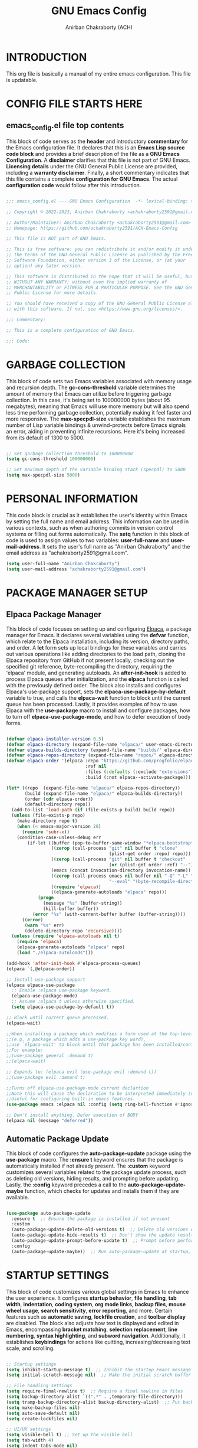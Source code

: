 #+TITLE: GNU Emacs Config
#+AUTHOR: Anirban Chakraborty (ACH)
#+DESCRIPTION: ACH's personal Emacs config.
#+STARTUP: showeverything

* INTRODUCTION

This org file is basically a manual of my entire emacs configuration. This file is updatable.

* CONFIG FILE STARTS HERE

** emacs_config.el file top contents

This block of code serves as the **header** and introductory **commentary** for the Emacs configuration file. It declares that this is an **Emacs Lisp source code block** and provides a brief description of the file as a **GNU Emacs Configuration**. A **disclaimer** clarifies that this file is not part of GNU Emacs. **Licensing details** under the GNU General Public License are provided, including a **warranty disclaimer**. Finally, a short commentary indicates that this file contains a complete **configuration for GNU Emacs**. The actual **configuration code** would follow after this introduction.

#+BEGIN_SRC emacs-lisp

;;; emacs_config.el --- GNU Emacs Configuration  -*- lexical-binding: t; -*-

;; Copyright © 2022-2023, Anirban Chakraborty <achakraborty2591@gmail.com>

;; Author/Maintainer: Anirban Chakraborty <achakraborty2591@gmail.com>
;; Homepage: https://github.com/achakraborty2591/ACH-Emacs-Config

;; This file is NOT part of GNU Emacs.

;; This is free software: you can redistribute it and/or modify it under
;; the terms of the GNU General Public License as published by the Free
;; Software Foundation, either version 3 of the License, or (at your
;; option) any later version.

;; This software is distributed in the hope that it will be useful, but
;; WITHOUT ANY WARRANTY; without even the implied warranty of
;; MERCHANTABILITY or FITNESS FOR A PARTICULAR PURPOSE. See the GNU General
;; Public License for more details.

;; You should have received a copy of the GNU General Public License along
;; with this software. If not, see <https://www.gnu.org/licenses/>.

;;; Commentary:

;; This is a complete configuration of GNU Emacs.

;;; Code:

#+END_SRC

* GARBAGE COLLECTION

This block of code sets two Emacs variables associated with memory usage and recursion depth. The *gc-cons-threshold* variable determines the amount of memory that Emacs can utilize before triggering garbage collection. In this case, it's being set to 100000000 bytes (about 95 megabytes), meaning that Emacs will use more memory but will also spend less time performing garbage collection, potentially making it feel faster and more responsive. The *max-specpdl-size* variable establishes the maximum number of Lisp variable bindings & unwind-protects before Emacs signals an error, aiding in preventing infinite recursions. Here it's being increased from its default of 1300 to 5000.

#+BEGIN_SRC emacs-lisp

;; Set garbage collection threshold to 100000000
(setq gc-cons-threshold 100000000)

;; Set maximum depth of the variable binding stack (specpdl) to 5000
(setq max-specpdl-size 5000)

#+END_SRC

* PERSONAL INFORMATION

This code block is crucial as it establishes the user's identity within Emacs by setting the full name and email address. This information can be used in various contexts, such as when authoring commits in version control systems or filling out forms automatically. The *setq* function in this block of code is used to assign values to two variables: *user-full-name* and *user-mail-address*. It sets the user's full name as "Anirban Chakraborty" and the email address as "achakraborty2591@gmail.com".

#+BEGIN_SRC emacs-lisp
  (setq user-full-name "Anirban Chakraborty")
  (setq user-mail-address "achakraborty2591@gmail.com")
#+END_SRC

* PACKAGE MANAGER SETUP

** Elpaca Package Manager

This block of code focuses on setting up and configuring [[https://github.com/progfolio/elpaca][Elpaca]], a package manager for Emacs. It declares several variables using the *defvar* function, which relate to the Elpaca installation, including its version, directory paths, and order. A *let* form sets up local bindings for these variables and carries out various operations like adding directories to the load path, cloning the Elpaca repository from GitHub if not present locally, checking out the specified git reference, byte-recompiling the directory, requiring the 'elpaca' module, and generating autoloads. An *after-init-hook* is added to process Elpaca queues after initialization, and the *elpaca* function is called with the previously defined order. The block also installs and configures Elpaca's use-package support, sets the *elpaca-use-package-by-default* variable to true, and calls the *elpaca-wait* function to block until the current queue has been processed. Lastly, it provides examples of how to use Elpaca with the *use-package* macro to install and configure packages, how to turn off *elpaca-use-package-mode*, and how to defer execution of body forms.

#+BEGIN_SRC emacs-lisp

(defvar elpaca-installer-version 0.5)
(defvar elpaca-directory (expand-file-name "elpaca/" user-emacs-directory))
(defvar elpaca-builds-directory (expand-file-name "builds/" elpaca-directory))
(defvar elpaca-repos-directory (expand-file-name "repos/" elpaca-directory))
(defvar elpaca-order '(elpaca :repo "https://github.com/progfolio/elpaca.git"
                              :ref nil
                              :files (:defaults (:exclude "extensions"))
                              :build (:not elpaca--activate-package)))

(let* ((repo  (expand-file-name "elpaca/" elpaca-repos-directory))
       (build (expand-file-name "elpaca/" elpaca-builds-directory))
       (order (cdr elpaca-order))
       (default-directory repo))
  (add-to-list 'load-path (if (file-exists-p build) build repo))
  (unless (file-exists-p repo)
    (make-directory repo t)
    (when (< emacs-major-version 28) 
      (require 'subr-x))
    (condition-case-unless-debug err
        (if-let ((buffer (pop-to-buffer-same-window "*elpaca-bootstrap*"))
                 ((zerop (call-process "git" nil buffer t "clone"
                                       (plist-get order :repo) repo)))
                 ((zerop (call-process "git" nil buffer t "checkout"
                                       (or (plist-get order :ref) "--"))))
                 (emacs (concat invocation-directory invocation-name))
                 ((zerop (call-process emacs nil buffer nil "-Q" "-L" "." "--batch"
                                       "--eval" "(byte-recompile-directory \".\" 0 'force)")))
                 ((require 'elpaca))
                 ((elpaca-generate-autoloads "elpaca" repo)))
            (progn 
              (message "%s" (buffer-string)) 
              (kill-buffer buffer))
          (error "%s" (with-current-buffer buffer (buffer-string))))
      ((error) 
       (warn "%s" err) 
       (delete-directory repo 'recursive))))
  (unless (require 'elpaca-autoloads nil t)
    (require 'elpaca)
    (elpaca-generate-autoloads "elpaca" repo)
    (load "./elpaca-autoloads")))

(add-hook 'after-init-hook #'elpaca-process-queues)
(elpaca `(,@elpaca-order))

;; Install use-package support
(elpaca elpaca-use-package
  ;; Enable :elpaca use-package keyword.
  (elpaca-use-package-mode)
  ;; Assume :elpaca t unless otherwise specified.
  (setq elpaca-use-package-by-default t))

;; Block until current queue processed.
(elpaca-wait)

;;When installing a package which modifies a form used at the top-level
;;(e.g. a package which adds a use-package key word),
;;use `elpaca-wait' to block until that package has been installed/configured.
;;For example:
;;(use-package general :demand t)
;;(elpaca-wait)

;; Expands to: (elpaca evil (use-package evil :demand t))
;;(use-package evil :demand t)

;;Turns off elpaca-use-package-mode current declartion
;;Note this will cause the declaration to be interpreted immediately (not deferred).
;;Useful for configuring built-in emacs features.
(use-package emacs :elpaca nil :config (setq ring-bell-function #'ignore))

;; Don't install anything. Defer execution of BODY
(elpaca nil (message "deferred"))

#+END_SRC

** Automatic Package Update

This block of code configures the *auto-package-update* package using the *use-package* macro. The *:ensure t* keyword ensures that the package is automatically installed if not already present. The *:custom* keyword customizes several variables related to the package update process, such as deleting old versions, hiding results, and prompting before updating. Lastly, the *:config* keyword precedes a call to the *auto-package-update-maybe* function, which checks for updates and installs them if they are available.

#+BEGIN_SRC emacs-lisp

(use-package auto-package-update
  :ensure t  ;; Ensure the package is installed if not present
  :custom
  (auto-package-update-delete-old-versions t)  ;; Delete old versions of packages after update
  (auto-package-update-hide-results t)  ;; Don't show the update results buffer after updates
  (auto-package-update-prompt-before-update t)  ;; Prompt before performing updates
  :config
  (auto-package-update-maybe))  ;; Run auto-package-update at startup, but ask user before doing so

#+END_SRC

* STARTUP SETTINGS

This block of code customizes various global settings in Emacs to enhance the user experience. It configures *startup behavior*, *file handling*, *tab width*, *indentation*, *coding system*, *org mode links*, *backup files*, *mouse wheel usage*, *search sensitivity*, *error reporting*, and more. Certain features such as *automatic saving*, *lockfile creation*, and *toolbar display* are disabled. The block also adjusts how text is displayed and edited in Emacs, encompassing *bracket matching*, *selection replacement*, *line numbering*, *syntax highlighting*, and *subword navigation*. Additionally, it establishes *keybindings* for actions like quitting, increasing/decreasing text scale, and scrolling.

#+BEGIN_SRC emacs-lisp

;; Startup settings
(setq inhibit-startup-message t)  ;; Inhibit the startup Emacs message
(setq initial-scratch-message nil)  ;; Make the initial scratch buffer empty

;; File handling settings
(setq require-final-newline t)  ;; Require a final newline in files
(setq backup-directory-alist `((".*" . ,temporary-file-directory)))
(setq tramp-backup-directory-alist backup-directory-alist)  ;; Put backup files in a temporary directory
(setq make-backup-files nil)
(setq auto-save-default nil)
(setq create-lockfiles nil)

;; UI/UX settings
(setq visible-bell t) ;; Set up the visible bell
(setq tab-width 4)
(setq indent-tabs-mode nil)
(setq scroll-conservatively 0) ;; Reduce scroll-conservatively
(setq mouse-drag-copy-region nil)
(setq sentence-end-double-space nil)  ;; No Double-spaces after periods
(setq truncate-string-ellipsis "…") ;; Unicode ellipses are better
(setq completions-detailed t) ;; More info in completions
(setq next-error-message-highlight t) ;; Highlight error messages more aggressively
(when (window-system)
      (tool-bar-mode -1)  ;; Disable the toolbar
      (scroll-bar-mode -1)  ;; Disable visible scrollbar
      (tooltip-mode -1) ;; Disable tooltips
      (pixel-scroll-mode))
(when (eq system-type 'darwin)
      (setq ns-auto-hide-menu-bar nil))
(set-fringe-mode 10)  ;; Give some breathing room
(menu-bar-mode 1) ;; Enable the menu bar

;; Encoding settings
(setq locale-coding-system 'utf-8)
(set-terminal-coding-system 'utf-8-unix)
(set-keyboard-coding-system 'utf-8)
(set-selection-coding-system 'utf-8)
(prefer-coding-system 'utf-8)
(set-charset-priority 'unicode)

;; Parentheses and indentation settings
(show-paren-mode)
(setq show-paren-style 'mixed)
(electric-pair-mode 1)
(electric-indent-mode -1)   ;; Turn off the weird indenting that Emacs does by default

;; Selection settings
(delete-selection-mode 1) ;; Enable replacing the selected text when typing/pasting

;; Line and column numbers settings
(column-number-mode)
(line-number-mode)

;; Highlight current line in programming or text modes
(require 'hl-line)
(add-hook 'prog-mode-hook #'hl-line-mode)
(add-hook 'text-mode-hook #'hl-line-mode)

;; Other global settings
(global-goto-address-mode)  ;; URLs should be highlighted and linkified
(global-auto-revert-mode t) ;; Automatically show changes if the file has changed
(global-display-line-numbers-mode t)  ;; Display line numbers
(global-visual-line-mode t) ;; Enable truncated lines
(global-subword-mode) ;; Enable navigating through subwords when text is in camel case
(global-font-lock-mode t) ;; Enables font-lock (aka syntax highlighting) globally

;; Keybindings
(global-set-key [escape] 'keyboard-escape-quit)
(global-set-key (kbd "C-=") 'text-scale-increase)
(global-set-key (kbd "C--") 'text-scale-decrease)
(global-set-key (kbd "<C-wheel-up>") 'text-scale-increase)
(global-set-key (kbd "<C-wheel-down>") 'text-scale-decrease)

#+END_SRC

* AUTO-SAVE SETTINGS

This block of code sets up Emacs' *auto-save* feature. It designates the temporary file directory as the location for all auto-saved files by setting the *auto-save-file-name-transforms* and *auto-save-list-file-prefix* variables. The frequency of auto-saving is controlled via the *auto-save-interval* and *auto-save-timeout* variables. A custom function named *save-buffer-if-visiting-file* is created which saves the current buffer only if it's linked to a file and has undergone modifications. This function is subsequently added to the *auto-save-hook*, ensuring its execution whenever Emacs initiates an auto-save.

#+BEGIN_SRC emacs-lisp

;; Auto-save settings
(setq auto-save-file-name-transforms `((".*" ,temporary-file-directory t))) ;; Transform the auto-save file name to use temporary directory
(setq auto-save-list-file-prefix temporary-file-directory) ;; Set prefix for auto-save list files to be in the temporary directory
(setq auto-save-interval 1000) ;; Set interval of auto-saving to every 1000 characters typed
(setq auto-save-timeout 120) ;; Set timeout of auto-saving to every 120 seconds idle time

;; Function to save buffer if it's visiting a file
(defun save-buffer-if-visiting-file (&optional args)
  "Save the current buffer only if it is visiting a file"
  (interactive)
  (if (and (buffer-file-name) (buffer-modified-p))
      (save-buffer args)))

;; Add function to auto-save hook
(add-hook 'auto-save-hook #'save-buffer-if-visiting-file)

#+END_SRC

* UI & APPEARANCE 

** OS X Specific Settings

This block of code configures the *exec-path-from-shell* package and sets up certain macOS-specific settings. The *use-package* macro ensures installation of the exec-path-from-shell package and customizes it to include '-l' in its shell arguments, enabling Emacs to utilize the same PATH as your shell. If the system type is 'darwin' (indicating macOS) and Emacs operates in window mode, various display settings are adjusted. These encompass maximizing the frame by default, designating the font as "Fira Code-16", modifying line spacing, and rendering comments and keywords in italic.

#+BEGIN_SRC emacs-lisp

;; Use exec-path-from-shell package to get environment variables such as $PATH from the shell
(use-package exec-path-from-shell
  :ensure t  ;; Ensure the package is installed if not present
  :custom
  (exec-path-from-shell-arguments '("-l")))  ;; Pass "-l" argument to the shell

;; macOS specific settings
(when (eq system-type 'darwin)
  (when (window-system)
    ;; Startup Window Dimension
    (setq initial-frame-alist '((width . 160) (height . 50))) 

    ;; Uncomment below line to start fullscreen
    ;;(add-to-list 'default-frame-alist '(fullscreen . maximized))

    ;; Set default font size (optional)
    ;;(set-face-attribute 'default nil :font "Fira Code-16")
    (set-face-attribute 'default nil :height 160)

    ;; Set line spacing
    (setq-default line-spacing 0.12)

    ;; Make comments and keywords italic.
    ;; This can look bad in some fonts.
    (set-face-attribute 'font-lock-comment-face nil :slant 'italic)
    (set-face-attribute 'font-lock-keyword-face nil :slant 'italic)))

#+END_SRC

** Color Theme Settings

This block of code configures multiple packages associated with Emacs' appearance and syntax highlighting. It installs the *doom-themes* package that offers a range of appealing themes for Emacs, and adjusts several settings to enable bold and italic text, brighter comments in specific themes, and various theme-related configurations. The *auto-dark* package is also installed to switch between light and dark themes based on the time of day, with 'doom-one' and 'doom-one-light' selected as the respective dark and light themes. The *doom-modeline* package customizes the mode line at the bottom of each Emacs window, adjusting its height, bar width, indentation info, word count, buffer file name style, and more. The *rainbow-delimiters* and *rainbow-mode* packages are installed to color-code parentheses and other delimiters in programming modes for easier visual matching. Lastly, the *highlight-indent-guides* package is installed to display vertical lines indicating indentation levels in programming modes.

#+BEGIN_SRC emacs-lisp

;; Use doom-themes package for theme settings
(use-package doom-themes
  :ensure t
  :after all-the-icons
  :config
  (setq doom-themes-enable-bold t)
  (setq doom-themes-enable-italic t)
  ;;(load-theme 'doom-one t) ;; Uncomment to load the 'doom-one' theme
  (doom-themes-visual-bell-config)
  (doom-themes-neotree-config)
  (doom-themes-org-config))

;; Use auto-dark package for automatic dark mode
(use-package auto-dark
  :ensure t
  :config
  (setq auto-dark-dark-theme 'doom-bluloco-dark)
  (setq auto-dark-light-theme 'doom-bluloco-light)
  (auto-dark-mode 1))

;; Use doom-modeline package for modeline configuration
(use-package doom-modeline
  :ensure t
  :init
  (doom-modeline-mode)
  :config
  (setq doom-modeline-height 40)
  (setq doom-modeline-bar-width 5)
  (setq doom-modeline-indent-info t)
  (setq doom-modeline-enable-word-count t)
  (setq doom-modeline-buffer-file-name-style 'relative-from-project)
  (setq doom-modeline-buffer-state-icon t)
  (setq doom-modeline-buffer-modification-icon t)
  (setq doom-modeline-persp-name t)
  (setq doom-modeline-persp-icon t)
  (setq doom-modeline-modal-icon t)
  (setq doom-modeline-icon t)
  (setq doom-modeline-time-icon t))

;; Use rainbow-delimiters package for colorful parentheses matching
(use-package rainbow-delimiters
  :ensure t
  :config
  (add-hook 'prog-mode-hook #'rainbow-delimiters-mode))

;; Use rainbow-mode package for colorizing color names in buffers
(use-package rainbow-mode
  :ensure t
  :diminish
  :hook
  (prog-mode . rainbow-mode))

;; Use highlight-indent-guides package for visualizing indent levels
(use-package highlight-indent-guides
  :ensure t
  :config
  (add-hook 'prog-mode-hook 'highlight-indent-guides-mode)
  (setq highlight-indent-guides-method 'character))

#+END_SRC

** Diminish Settings

This block of code installs the *diminish* package via the *use-package* macro. The diminish package enables shortening or complete hiding of the display of minor modes in the mode-line, thereby reducing clutter.

#+BEGIN_SRC emacs-lisp

;; Use diminish package to reduce or eliminate minor modes on the mode line
(use-package diminish
  :ensure t) ;; Ensure the package is installed if not present

#+END_SRC

** Fancy Compilation Settings

This block of code installs and configures the *fancy-compilation* package via the *use-package* macro. The fancy-compilation package offers a more visually attractive compilation buffer in Emacs. The *:config* keyword precedes a call to the *fancy-compilation-mode* function, enabling this mode.

#+BEGIN_SRC emacs-lisp

;; Use fancy-compilation package to enhance the *compilation* buffer
(use-package fancy-compilation
  :ensure t  ;; Ensure the package is installed if not present
  :config
  (fancy-compilation-mode))  ;; Enable fancy-compilation mode

#+END_SRC

** Counsel Settings

This block of code installs and configures the *fancy-compilation* package via the *use-package* macro. The fancy-compilation package offers a more visually attractive compilation buffer in Emacs. The *:config* keyword precedes a call to the *fancy-compilation-mode* function, enabling this mode.

#+BEGIN_SRC emacs-lisp

;; Load the 'counsel' package
(use-package counsel
  :ensure t   ;; Ensure that the package is installed if not already
  :after ivy  ;; Load this package after 'ivy'
  :diminish   ;; Reduce or eliminate minor mode lighter in mode line
  
  :config     ;; Configuration options for 'counsel'
  (counsel-mode 1)  ;; Enable 'counsel' mode

  ;; Set initial input to nil. This prevents Ivy from populating 
  ;; the minibuffer with an initial input when you call a command.
  (setq ivy-initial-inputs-alist nil))

#+END_SRC


** Dired Settings

This block of code configures multiple packages associated with the *dired* mode in Emacs, which offers an interface for managing files and directories. The *diredc* package is installed and remaps the dired-other-frame command to utilize diredc. The *dired-open*, *dired-hacks-utils*, and *dired-filter* packages are also installed, with the last one enabling file filtering in dired mode. The *dired-hide-dotfiles* package is installed and linked to dired-mode, hiding dotfiles by default upon opening a directory in dired mode. The *diredfl* package is installed and activated globally to add color to dired buffers. The *dired-rainbow* package is installed and set up with various rules for coloring different file types in dired mode. Lastly, the *eim-peep-dired* package is deferred until it's loaded and then configured, allowing quick file previews in dired mode.

#+BEGIN_SRC emacs-lisp

;; Use diredc package for enhanced directory browsing
(use-package diredc
  :ensure t
  :config
  (global-set-key [remap dired-other-frame] 'diredc))

;; Use dired-open package to customize file opening in Dired
(use-package dired-open
  :ensure t)

;; Use diredfl package for colorful file names in Dired
(use-package diredfl
  :ensure t
  :config
  (diredfl-global-mode t))

;; Use dired-hacks-utils package for additional utilities for Dired
(use-package dired-hacks-utils
  :ensure t)

;; Use dired-filter package for filtering files in Dired
(use-package dired-filter
  :ensure t
  :config
  (dired-filter-mode t))

;; Use dired-hide-dotfiles package to hide dotfiles in Dired
(use-package dired-hide-dotfiles
  :ensure t
  :hook
  (dired-mode . dired-hide-dotfiles-mode))

;; Use dired-rainbow package for colorizing file names based on their type or extension
(use-package dired-rainbow
  :ensure t
  :config
  ;; Define custom colors for different file types
  (progn
    (dired-rainbow-define-chmod directory "#6cb2eb" "d.*")
    (dired-rainbow-define html "#eb5286" ("css" "less" "sass" "scss" "htm" "html" "jhtm" "mht" "eml" "mustache" "xhtml"))
    (dired-rainbow-define xml "#f2d024" ("xml" "xsd" "xsl" "xslt" "wsdl" "bib" "json" "msg" "pgn" "rss" "yaml" "yml" "rdata"))
    (dired-rainbow-define document "#9561e2" ("docm" "doc" "docx" "odb" "odt" "pdb" "pdf" "ps" "rtf" "djvu" "epub" "odp" "ppt" "pptx"))
    (dired-rainbow-define markdown "#ffed4a" ("org" "etx" "info" "markdown" "md" "mkd" "nfo" "pod" "rst" "tex" "textfile" "txt"))
    (dired-rainbow-define database "#6574cd" ("xlsx" "xls" "csv" "accdb" "db" "mdb" "sqlite" "nc"))
    (dired-rainbow-define media "#de751f" ("mp3" "mp4" "MP3" "MP4" "avi" "mpeg" "mpg" "flv" "ogg" "mov" "mid" "midi" "wav" "aiff" "flac"))
    (dired-rainbow-define image "#f66d9b" ("tiff" "tif" "cdr" "gif" "ico" "jpeg" "jpg" "png" "psd" "eps" "svg"))
    (dired-rainbow-define log "#c17d11" ("log"))
    (dired-rainbow-define shell "#f6993f" ("awk" "bash" "bat" "sed" "sh" "zsh" "vim"))
    (dired-rainbow-define interpreted "#38c172" ("py" "ipynb" "rb" "pl" "t" "msql" "mysql" "pgsql" "sql" "r" "clj" "cljs" "scala" "js"))
    (dired-rainbow-define compiled "#4dc0b5" ("asm" "cl" "lisp" "el" "c" "h" "c++" "h++" "hpp" "hxx" "m" "cc" "cs" "cp" "cpp" "go" "f" "for" "ftn" "f90" "f95" "f03" "f08" "s" "rs" "hi" "hs" "pyc" ".java"))
    (dired-rainbow-define executable "#8cc4ff" ("exe" "msi"))
    (dired-rainbow-define compressed "#51d88a" ("7z" "zip" "bz2" "tgz" "txz" "gz" "xz" "z" "Z" "jar" "war" "ear" "rar" "sar" "xpi" "apk" "xz" "tar"))
    (dired-rainbow-define packaged "#faad63" ("deb" "rpm" "apk" "jad" "jar" "cab" "pak" "pk3" "vdf" "vpk" "bsp"))
    (dired-rainbow-define encrypted "#ffed4a" ("gpg" "pgp" "asc" "bfe" "enc" "signature" "sig" "p12" "pem"))
    (dired-rainbow-define fonts "#6cb2eb" ("afm" "fon" "fnt" "pfb" "pfm" "ttf" "otf"))
    (dired-rainbow-define partition "#e3342f" ("dmg" "iso" "bin" "nrg" "qcow" "toast" "vcd" "vmdk" "bak"))
    (dired-rainbow-define vc "#0074d9" ("git" "gitignore" "gitattributes" "gitmodules"))
    (dired-rainbow-define-chmod executable-unix "#38c172" "-.*x.*")))

;; Use eim-peep-dired package for previewing files in Dired
(use-package eim-peep-dired
  :defer t ; don't access `dired-mode-map' until `eim-peep-dired' is loaded
  :elpaca (:host github :repo "mac230/eim-peep-dired")
  :config
  (setq eim-peep-dired-cleanup-eagerly nil)
  (setq eim-peep-dired-cleanup-on-disable t))

#+END_SRC

** Help Settings

This block of code installs and configures the *helpful* package via the *use-package* macro. The helpful package offers a more detailed alternative to Emacs' built-in help functions, including commands for viewing help on callables (functions and macros), variables, commands, and keys. The *:commands* keyword ensures the availability of these helpful commands even before the full loading of the package. The *counsel-describe-function-function* and *counsel-describe-variable-function* variables are customized to utilize the corresponding helpful functions, meaning that when you employ counsel's describe function or variable commands, you will receive the enhanced information supplied by helpful.

#+BEGIN_SRC emacs-lisp

;; Use helpful package for enhanced help buffers in Emacs
(use-package helpful
  :ensure t  ;; Ensure the package is installed if not present
  :commands (helpful-callable helpful-variable helpful-command helpful-key)  ;; Define commands provided by the package
  :custom
  (counsel-describe-function-function #'helpful-callable)  ;; Set counsel's describe function to use helpful-callable
  (counsel-describe-variable-function #'helpful-variable))  ;; Set counsel's describe variable to use helpful-variable

#+END_SRC

** Neotree Settings

This block of code installs and configures the *neotree* package via the *use-package* macro. The *neotree* package offers a tree-like file explorer sidebar in Emacs. Various settings are adjusted, such as smart opening of directories (*neo-smart-open*), displaying hidden files (*neo-show-hidden-files*), setting the width of the neotree window (*neo-window-width*), permitting the neotree window to resize (*neo-window-fixed-size*), and selecting an appropriate theme depending on whether Emacs operates in graphical mode or not (*neo-theme*). It also prevents lag during scrolling through large icon sets by setting *inhibit-compacting-font-caches*, and configures Projectile's switch project action to utilize Neotree. Lastly, it appends a hook to truncate long file names in the neotree buffer post-creation.

| COMMAND        | DESCRIPTION                   | KEYBINDING |
|----------------+-------------------------------+------------|
| neotree-toggle | /Toggle neotree/                | SPC t n    |
| neotree- dir   | /Open directory in neotree/     | SPC d n    |

#+BEGIN_SRC emacs-lisp

;; Use neotree package for tree-like file explorer
(use-package neotree
  :ensure t  ;; Ensure the package is installed if not present
  :config
  (setq neo-smart-open t)  ;; Enable smart open feature
  (setq neo-show-hidden-files t)  ;; Show hidden files
  (setq neo-window-width 55)  ;; Set width of NeoTree window
  (setq neo-window-fixed-size nil)  ;; Do not fix size of NeoTree window
  (setq neo-theme (if (display-graphic-p) 'icons 'arrow))  ;; Set theme based on whether display supports graphics or not
  (setq inhibit-compacting-font-caches t)  ;; Prevent font cache compacting
  (setq projectile-switch-project-action 'neotree-projectile-action)  ;; Set action when switching projects with Projectile
  
  ;; Truncate long file names in neotree
  (add-hook 'neo-after-create-hook
            #'(lambda (_)
                (with-current-buffer (get-buffer neo-buffer-name)
                  (setq truncate-lines t)
                  (setq word-wrap nil)
                  (make-local-variable 'auto-hscroll-mode)
                  (setq auto-hscroll-mode nil)))))

#+END_SRC

** Icon Settings

This block of code installs and configures several packages associated with the use of icons in Emacs. The *nerd-icons*, *nerd-icons-dired*, *treemacs-nerd-icons*, *nerd-icons-ibuffer*, and *nerd-icons-completion* packages are all installed, providing a set of file type icons for various modes (Dired, Treemacs, Ibuffer, and completion). The icon theme for Treemacs is designated as "nerd-icons", and several settings are adjusted for Ibuffer. The *all-the-icons*, *all-the-icons-dired*, and *all-the-icons-completion* packages are also installed, supplying another set of file type icons for use in Dired mode and during completion. If the necessary font isn't found, it's automatically installed. A hook is added to activate all-the-icons-dired-mode whenever Dired mode is entered, and monochrome icons are disabled.

#+BEGIN_SRC emacs-lisp

;; Use nerd-icons package for icons in Emacs
(use-package nerd-icons
  :ensure t  ;; Ensure the package is installed if not present
  :custom
  (nerd-icons-font-family "Symbols Nerd Font Mono"))  ;; Set font family for nerd-icons

;; Use nerd-icons-dired package to display icons in Dired mode
(use-package nerd-icons-dired
  :ensure t
  :hook (dired-mode . nerd-icons-dired-mode))  ;; Enable nerd-icons-dired-mode in dired-mode

;; Use treemacs-nerd-icons package to display icons in Treemacs
(use-package treemacs-nerd-icons
  :ensure t
  :config
  (treemacs-load-theme "nerd-icons"))  ;; Load nerd-icons theme for Treemacs

;; Use nerd-icons-ibuffer package to display icons in Ibuffer mode
(use-package nerd-icons-ibuffer
  :ensure t
  :hook (ibuffer-mode . nerd-icons-ibuffer-mode)  ;; Enable nerd-icons-ibuffer-mode in ibuffer-mode
  :config
  (setq nerd-icons-ibuffer-icon t)
  (setq nerd-icons-ibuffer-color-icon t)
  (setq nerd-icons-ibuffer-human-readable-size t))

;; Use nerd-icons-completion package for icon completion
(use-package nerd-icons-completion
  :ensure t
  :config
  (nerd-icons-completion-mode))  ;; Enable nerd-icons-completion-mode
  
;; Use all-the-icons package for icons in Emacs
(use-package all-the-icons
  :ensure t
  :if (display-graphic-p)  ;; Only load if display supports graphics
  :config
  (unless (find-font (font-spec :family "all-the-icons"))  ;; Install fonts if not present
    (all-the-icons-install-fonts t)))

;; Use all-the-icons-dired package to display icons in Dired mode
(use-package all-the-icons-dired
  :ensure t
  :config
  (add-hook 'dired-mode-hook 'all-the-icons-dired-mode)  ;; Enable all-the-icons-dired-mode in dired-mode
  (setq all-the-icons-dired-monochrome nil))  ;; Do not use monochrome icons
  
;; Use all-the-icons-completion package for icon completion
(use-package all-the-icons-completion
  :ensure t
  :config
  (all-the-icons-completion-mode)  ;; Enable all-the-icons-completion-mode
  (add-hook 'marginalia-mode-hook #'all-the-icons-completion-marginalia-setup))  ;; Setup marginalia with all-the-icons

#+END_SRC

** Dashboard Settings

This block of code installs and configures several packages associated with Emacs' startup *dashboard*, project management, and perspectives. The *dashboard* package is installed and configured, offering a customizable startup dashboard for Emacs. Various settings are adjusted, such as the initial buffer choice, usage of heading and file icons, the banner logo title, centered content, and the items displayed on the dashboard. The *projectile* package is also installed and activated, providing robust project management features in Emacs. The *perspective* package is installed and configured, supplying multiple "perspectives", each with its unique set of buffers and window configurations. Several settings are adjusted, including suppression of prefix key warnings, setting the mode prefix key, activating perspective mode, turning on the mode string, and designating a default state file. A hook is appended to group buffers by perspective name in Ibuffer, and another hook is added to automatically save perspective states when Emacs exits.

#+BEGIN_SRC emacs-lisp

;; Use dashboard package for a nice startup screen
(use-package dashboard
  :ensure t  ;; Ensure the package is installed if not present
  :init
  (setq initial-buffer-choice 'dashboard-open)  ;; Set initial buffer to be the dashboard
  (setq dashboard-set-heading-icons t)  ;; Enable heading icons
  (setq dashboard-set-file-icons t)  ;; Enable file icons
  (setq dashboard-banner-logo-title "Emacs Is More Than A Text Editor!")  ;; Set banner title
  ;;(setq dashboard-startup-banner 'logo) ;; Uncomment to use standard emacs logo as banner
  (setq dashboard-center-content t)  ;; Center content
  (setq dashboard-items '((recents . 5)
                          (agenda . 5 )
                          (bookmarks . 3)
                          (projects . 3)
                          (registers . 3)))  ;; Set items to show in dashboard
  :custom 
  (dashboard-modify-heading-icons '((recents . "file-text") (bookmarks . "book")))  ;; Modify heading icons
  :config
  (dashboard-setup-startup-hook))  ;; Setup dashboard at startup
  
;; Use projectile package for project management
(use-package projectile
  :ensure t
  :config
  (projectile-mode))  ;; Enable Projectile mode
  
;; Use perspective package for workspace management
(use-package perspective
  :ensure t
  :custom
  (persp-suppress-no-prefix-key-warning t)  ;; Suppress prefix key warning
  (persp-mode-prefix-key (kbd "C-c M-p"))  ;; Set prefix key for Perspective mode
  :config
  (persp-mode)  ;; Enable Perspective mode
  (persp-turn-on-modestring)  ;; Turn on mode string
  ;; Sets a file to write to when we save states
  (setq persp-state-default-file "~/.emacs.d/sessions"))

;; This will group buffers by persp-name in ibuffer.
(add-hook 'ibuffer-hook
  (lambda ()
    (persp-ibuffer-set-filter-groups)
    (unless (eq ibuffer-sorting-mode 'alphabetic)
      (ibuffer-do-sort-by-alphabetic))))

;; Automatically save perspective states to file when Emacs exits.
(add-hook 'kill-emacs-hook #'persp-state-save)

#+END_SRC

** Which Key Settings

This block of code installs and configures the *which-key* package via the *use-package* macro. The *which-key* package offers a popup that shows available keybindings following your currently entered incomplete command (a prefix) in Emacs, activated with (which-key-mode 1). Various settings are adjusted, such as the location of the which-key window (*which-key-side-window-location*), the sort order for keys (*which-key-sort-order*), allowance for imprecise window fit (*which-key-allow-imprecise-window-fit*), sorting of uppercase keys first (*which-key-sort-uppercase-first*), column padding (*which-key-add-column-padding*), maximum display columns (*which-key-max-display-columns*), minimum display lines (*which-key-min-display-lines*), side window slot (*which-key-side-window-slot*), maximum height of the side window (*which-key-side-window-max-height*), idle delay before showing the popup (*which-key-idle-delay*), maximum description length (*which-key-max-description-length*), and the separator between keys and their descriptions (*which-key-separator*).

#+BEGIN_SRC emacs-lisp

;; Use which-key package to display available keybindings in popup
(use-package which-key
  :ensure t  ;; Ensure the package is installed if not present
  :init
  (which-key-mode 1)  ;; Enable which-key mode
  :diminish
  :config
  (setq which-key-side-window-location 'bottom)  ;; Set location of which-key window
  (setq which-key-sort-order #'which-key-key-order-alpha)  ;; Sort keys alphabetically
  (setq which-key-allow-imprecise-window-fit nil)  ;; Do not allow imprecise window fit
  (setq which-key-sort-uppercase-first nil)  ;; Do not sort uppercase keys first
  (setq which-key-add-column-padding 1)  ;; Add column padding
  (setq which-key-max-display-columns nil)  ;; Do not limit max display columns
  (setq which-key-min-display-lines 6)  ;; Set min display lines
  (setq which-key-side-window-slot -10)  ;; Set side window slot
  (setq which-key-side-window-max-height 0.25)  ;; Set max height of side window
  (setq which-key-idle-delay 0.8)  ;; Set idle delay before which-key popup appears
  (setq which-key-max-description-length 25)  ;; Set max description length
  (setq which-key-separator " → "))  ;; Set separator string

#+END_SRC

* KEYBINDING SETTINGS

** Evil Mode Settings

This block of code installs and configures several packages associated with the *evil* package, offering Vim-like keybindings in Emacs. The *evil* package itself is installed and configured, adjusting various settings such as disabling evil's own keybinding setup (*evil-want-keybinding*), setting the undo system (*evil-undo-system*), activating evil mode, and designating the initial state for specific modes as normal. The *evil-collection* package is installed and set up to operate post-*evil*. This package supplies additional evil keybindings for numerous different modes, with the help mode added to the list of modes for which evil-collection should provide keybindings. The *undo-fu* package is installed, offering a redo command that works with evil's undo system. Some keys are unmapped in 'evil-maps to allow Org mode's link following functionality to operate correctly. The *evil-tex* package is installed and set up to run post-AUCTEX and *evil*, activated whenever LaTeX mode is entered. The *evil-surround* package is installed and globally enabled, providing Vim's surround functionality in Emacs. Lastly, the *evil-nerd-commenter* package is installed and bound to "M-/". This package offers Vim-like commenting for multiple languages.

#+BEGIN_SRC emacs-lisp

;; Use evil package for Vim emulation in Emacs
(use-package evil
  :ensure t  ;; Ensure the package is installed if not present
  :init
  (setq evil-want-keybinding nil)  ;; Do not load default keybindings
  (setq evil-undo-system 'undo-redo)  ;; Adds vim-like C-r redo functionality
  (setq evil-undo-system 'undo-fu)  ;; Set undo system to undo-fu
  :config
  (evil-mode 1)  ;; Enable Evil mode
  (evil-set-initial-state 'messages-buffer-mode 'normal)  ;; Set initial state of messages buffer to normal
  (evil-set-initial-state 'dashboard-mode 'normal))  ;; Set initial state of dashboard to normal
  
;; Use evil-collection package for additional Evil keybindings
(use-package evil-collection
  :ensure t
  :after evil  ;; Load after Evil
  :config
  (add-to-list 'evil-collection-mode-list 'help)  ;; Add help mode to evil collection list
  (evil-collection-init))  ;; Initialize evil-collection

;; Use undo-fu package for better undo/redo functionality
(use-package undo-fu
  :ensure t)

;; Unmap keys in 'evil-maps so that Org mode's link following works correctly
(with-eval-after-load 'evil-maps
  (define-key evil-motion-state-map (kbd "SPC") nil)
  (define-key evil-motion-state-map (kbd "RET") nil)
  (define-key evil-motion-state-map (kbd "TAB") nil))

;; Use evil-tex package for LaTeX support in Evil
(use-package evil-tex
  :ensure t
  :after auctex  ;; Load after AUCTeX
  :after evil  ;; Load after Evil
  :config
  (add-hook 'LaTeX-mode-hook #'evil-tex-mode))  ;; Enable evil-tex mode in LaTeX mode

;; Use evil-surround package for surround functionality in Evil
(use-package evil-surround
  :ensure t
  :config
  (global-evil-surround-mode 1))  ;; Enable global Evil Surround mode

;; Use evil-nerd-commenter package for commenting/uncommenting lines in Evil
(use-package evil-nerd-commenter
  :ensure t
  :bind ("M-/" . evilnc-comment-or-uncomment-lines))  ;; Bind M-/ to comment or uncomment lines

#+END_SRC

** General Keybinding Settings

This code block integrates and configures the '*general*' package, which provides a convenient way to define keybindings in Emacs. It sets up 'SPC' as the global leader key that can be used to trigger various commands.
  - The first set of bindings includes general commands like opening the command prompt with 'counsel-M-x', finding files, listing perspective keybindings, commenting lines, and more.
  - The second set of bindings is related to buffer and bookmark management. These include switching to a different buffer, creating an indirect buffer copy in a split or new window, deleting bookmarks, killing buffers, setting bookmarks, navigating between buffers, reloading buffers, renaming buffers, saving buffers, and saving current bookmarks to the bookmark file.
  - The third set of bindings is related to Dired, Emacs's built-in file manager. These include opening Dired, jumping to the current directory in Dired, opening a directory in Neotree (a tree explorer), and peeping into files in Dired without leaving the Dired buffer.
  - The fourth set of bindings is for evaluating Elisp expressions and interacting with Eshell. These include evaluating the entire buffer or defun at point, evaluating an arbitrary expression, viewing Eshell history, reloading the current page in EWW (Emacs Web Wowser), and more.
  - The fifth set of bindings is for file management. These include opening specific configuration files, searching for strings in files or the current file, jumping to a file below the current directory, locating a file, finding recent files, editing files as root, and more.
  - The sixth set of bindings is related to Git operations via Magit, a Git interface for Emacs. These include dispatching Magit commands, checking out branches, creating commits and fixup commits, cloning repositories, showing commits, finding files in the repository, fetching updates from the remote repository, viewing the status of the repository, initializing new repositories, logging buffer changes, reverting files, staging and unstaging files, and traveling back in time with git-timemachine.
  - The seventh set of bindings provides quick access to various help and documentation resources in Emacs. These include displaying apropos information, describing bindings, characters, functions, faces, input methods, keys, language environments, modes, variables, and commands, viewing echo area messages, lossage (recent keystrokes and commands), GNU Project description, Info documents, and more. It also includes reloading the Emacs configuration file and loading themes.
  - The eighth set of bindings is related to Org mode, a powerful tool for note-taking and project management in Emacs. These include accessing the agenda view, exporting documents, toggling items, managing TODOs, tangling source code blocks, and more.
  - The ninth set of bindings provides commands for working with tables in Org mode, such as inserting horizontal lines.
  - The tenth set of bindings allows you to insert timestamps into your Org documents.
  - The eleventh set of bindings includes commands for opening various tools or views like the dashboard, new frames, and selecting frames by name.
  - The twelvth set of bindings gives access to Projectile's command map, which already has many useful keybindings defined for project navigation and manipulation.
  - The thirteenth set of bindings is for searching through dictionaries, man pages, TLDR docs, and woman pages.
  - The fifteenth set of bindings provides toggles for various modes and features like Eshell, Flycheck, line numbers display, Neotree file viewer, Org mode, Rainbow mode, truncated lines, and VTerm.
  - The last set of bindings is for window management. These include closing, creating, splitting windows horizontally or vertically, moving between windows, and moving buffers within windows.
These configurations aim to provide quick access to frequently used commands and enhance productivity by reducing the number of keystrokes needed for common tasks.

#+BEGIN_SRC emacs-lisp

;; Use general package for convenient keybinding in Emacs
(use-package general
  :ensure t  ;; Ensure the package is installed if not present
  :config
  (general-evil-setup)  ;; Setup general to work with Evil
  
  ;; Set up 'SPC' as the global leader key
  (general-create-definer ACH/leader-keys
    :states '(normal insert visual emacs)  ;; Define states where these bindings are active
    :keymaps 'override  ;; Override all other keymaps
    :prefix "SPC"  ;; Set leader key
    :global-prefix "M-SPC")  ;; Access leader key in insert mode

  ;; Define leader keybindings
  (ACH/leader-keys
    "SPC" '(counsel-M-x :wk "Counsel M-x")  ;; Bind SPC SPC to counsel-M-x
    "." '(find-file :wk "Find file")  ;; Bind . to find-file
    "=" '(perspective-map :wk "Perspective")  ;; Lists all the perspective keybindings
    "TAB TAB" '(comment-line :wk "Comment lines")  ;; Bind TAB TAB to comment-line
    "u" '(universal-argument :wk "Universal argument"))  ;; Bind u to universal-argument
  
  ;; Define leader keybindings for bookmarks/buffers
  (ACH/leader-keys
    "b" '(:ignore t :wk "Bookmarks/Buffers")
    "b b" '(switch-to-buffer :wk "Switch to buffer")
    "b c" '(clone-indirect-buffer :wk "Create indirect buffer copy in a split")
    "b C" '(clone-indirect-buffer-other-window :wk "Clone indirect buffer in new window")
    "b d" '(bookmark-delete :wk "Delete bookmark")
    "b i" '(ibuffer :wk "Ibuffer")
    "b k" '(kill-current-buffer :wk "Kill current buffer")
    "b K" '(kill-some-buffers :wk "Kill multiple buffers")
    "b l" '(list-bookmarks :wk "List bookmarks")
    "b m" '(bookmark-set :wk "Set bookmark")
    "b n" '(next-buffer :wk "Next buffer")
    "b p" '(previous-buffer :wk "Previous buffer")
    "b r" '(revert-buffer :wk "Reload buffer")
    "b R" '(rename-buffer :wk "Rename buffer")
    "b s" '(basic-save-buffer :wk "Save buffer")
    "b S" '(save-some-buffers :wk "Save multiple buffers")
    "b w" '(bookmark-save :wk "Save current bookmarks to bookmark file"))

  ;; Define leader keybindings for Dired
  (ACH/leader-keys
    "d" '(:ignore t :wk "Dired")
    "d d" '(dired :wk "Open dired")
    "d j" '(dired-jump :wk "Dired jump to current")
    "d n" '(neotree-dir :wk "Open directory in neotree")
    "d p" '(peep-dired :wk "Peep-dired"))

  ;; Define leader keybindings for Eshell/Evaluate
  (ACH/leader-keys
    "e" '(:ignore t :wk "Eshell/Evaluate")
    "e b" '(eval-buffer :wk "Evaluate elisp in buffer")
    "e d" '(eval-defun :wk "Evaluate defun containing or after point")
    "e e" '(eval-expression :wk "Evaluate and elisp expression")
    "e h" '(counsel-esh-history :which-key "Eshell history")
    "e l" '(eval-last-sexp :wk "Evaluate elisp expression before point")
    "e r" '(eval-region :wk "Evaluate elisp in region")
    "e R" '(eww-reload :which-key "Reload current page in EWW")
    "e s" '(eshell :which-key "Eshell")
    "e w" '(eww :which-key "EWW emacs web browser"))
  
  ;; Define leader keybindings for files
  (ACH/leader-keys
    "f" '(:ignore t :wk "Files")
    "f c" '((lambda () (interactive)
              (find-file "~/.emacs.d/emacs_config.org"))
            :wk "Open emacs emacs_config.org")
    "f e" '((lambda () (interactive)
              (dired "~/.emacs.d/"))
            :wk "Open user-emacs-directory in dired")
    "f d" '(find-grep-dired :wk "Search for string in files in DIR")
    "f g" '(counsel-grep-or-swiper :wk "Search for string current file")
    "f i" '((lambda () (interactive)
              (find-file "~/.emacs.d/init.el"))
            :wk "Open emacs init.el")
    "f j" '(counsel-file-jump :wk "Jump to a file below current directory")
    "f l" '(counsel-locate :wk "Locate a file")
    "f r" '(counsel-recentf :wk "Find recent files")
    "f u" '(sudo-edit-find-file :wk "Sudo find file")
    "f U" '(sudo-edit :wk "Sudo edit file"))

  ;; Define leader keybindings for Git
  (ACH/leader-keys
    "g" '(:ignore t :wk "Git")
    "g /" '(magit-displatch :wk "Magit dispatch")
    "g ." '(magit-file-displatch :wk "Magit file dispatch")
    "g b" '(magit-branch-checkout :wk "Switch branch")
    "g c" '(:ignore t :wk "Create")
    "g c b" '(magit-branch-and-checkout :wk "Create branch and checkout")
    "g c c" '(magit-commit-create :wk "Create commit")
    "g c f" '(magit-commit-fixup :wk "Create fixup commit")
    "g C" '(magit-clone :wk "Clone repo")
    "g f" '(:ignore t :wk "Find")
    "g f c" '(magit-show-commit :wk "Show commit")
    "g f f" '(magit-find-file :wk "Magit find file")
    "g f g" '(magit-find-git-config-file :wk "Find gitconfig file")
    "g F" '(magit-fetch :wk "Git fetch")
    "g g" '(magit-status :wk "Magit status")
    "g i" '(magit-init :wk "Initialize git repo")
    "g l" '(magit-log-buffer-file :wk "Magit buffer log")
    "g r" '(vc-revert :wk "Git revert file")
    "g s" '(magit-stage-file :wk "Git stage file")
    "g t" '(git-timemachine :wk "Git time machine")
    "g u" '(magit-stage-file :wk "Git unstage file"))

  ;; Define leader keybindings for Help
  (ACH/leader-keys
    "h" '(:ignore t :wk "Help")
    "h a" '(counsel-apropos :wk "Apropos")
    "h b" '(describe-bindings :wk "Describe bindings")
    "h c" '(describe-char :wk "Describe character under cursor")
    "h d" '(:ignore t :wk "Emacs documentation")
    "h d a" '(about-emacs :wk "About Emacs")
    "h d d" '(view-emacs-debugging :wk "View Emacs debugging")
    "h d f" '(view-emacs-FAQ :wk "View Emacs FAQ")
    "h d m" '(info-emacs-manual :wk "The Emacs manual")
    "h d n" '(view-emacs-news :wk "View Emacs news")
    "h d o" '(describe-distribution :wk "How to obtain Emacs")
    "h d p" '(view-emacs-problems :wk "View Emacs problems")
    "h d t" '(view-emacs-todo :wk "View Emacs todo")
    "h d w" '(describe-no-warranty :wk "Describe no warranty")
    "h e" '(view-echo-area-messages :wk "View echo area messages")
    "h f" '(describe-function :wk "Describe function")
    "h F" '(describe-face :wk "Describe face")
    "h g" '(describe-gnu-project :wk "Describe GNU Project")
    "h i" '(info :wk "Info")
    "h I" '(describe-input-method :wk "Describe input method")
    "h k" '(describe-key :wk "Describe key")
    "h l" '(view-lossage :wk "Display recent keystrokes and the commands run")
    "h L" '(describe-language-environment :wk "Describe language environment")
    "h m" '(describe-mode :wk "Describe mode")
    "h r" '(:ignore t :wk "Reload")
    "h r r" '((lambda () (interactive) (load-file "~/.emacs.d/init.el")) :wk "Reload emacs config")
    "h t" '(load-theme :wk "Load theme")
    "h v" '(describe-variable :wk "Describe variable")
    "h w" '(where-is :wk "Prints keybinding for command if set")
    "h x" '(describe-command :wk "Display full documentation for command"))
  
  ;; Define leader keybindings for Org mode
  (ACH/leader-keys
    "m" '(:ignore t :wk "Org")
    "m a" '(org-agenda :wk "Org agenda")
    "m e" '(org-export-dispatch :wk "Org export dispatch")
    "m i" '(org-toggle-item :wk "Org toggle item")
    "m t" '(org-todo :wk "Org todo")
    "m B" '(org-babel-tangle :wk "Org babel tangle")
    "m T" '(org-todo-list :wk "Org todo list"))

  ;; Define leader keybindings for NeoTree
  (ACH/leader-keys
    "n" '(:ignore t :wk "NeoTree")
    "n r f" '(neotree-refresh :wk "NeoTree refresh")
    "n c e" '(neotree-create-mode :wk "NeoTree create file/directory")
    "n d n" '(neotree-delete-node :wk "NeoTree delete current node")
    "n r n" '(neotree-rename-node :wk "NeoTree rename current node"))

  ;; Define leader keybindings for Tables in Org mode
  (ACH/leader-keys
    "m b" '(:ignore t :wk "Tables")
    "m b -" '(org-table-insert-hline :wk "Insert hline in table"))

  ;; Define leader keybindings for Date/deadline in Org mode
  (ACH/leader-keys
    "m d" '(:ignore t :wk "Date/deadline")
    "m d t" '(org-time-stamp :wk "Org time stamp"))

  ;; Define leader keybindings for Open
  (ACH/leader-keys
    "o" '(:ignore t :wk "Open")
    "o d" '(dashboard-open :wk "Dashboard")
    "o f" '(make-frame :wk "Open buffer in new frame")
    "o F" '(select-frame-by-name :wk "Select frame by name"))

  ;; Define leader keybindings for Projectile
  (ACH/leader-keys
    "p" '(projectile-command-map :wk "Projectile"))

  ;; Define leader keybindings for Search
  (ACH/leader-keys
    "s" '(:ignore t :wk "Search")
    "s d" '(dictionary-search :wk "Search dictionary")
    "s m" '(man :wk "Man pages")
    "s t" '(tldr :wk "Lookup TLDR docs for a command")
    "s w" '(woman :wk "Similar to man but doesn't require man"))

  ;; Define leader keybindings for Toggle
  (ACH/leader-keys
    "t" '(:ignore t :wk "Toggle")
    "t e" '(eshell-toggle :wk "Toggle eshell")
    "t f" '(flycheck-mode :wk "Toggle flycheck")
    "t l" '(display-line-numbers-mode :wk "Toggle line numbers")
    "t n" '(neotree-toggle :wk "Toggle neotree file viewer")
    "t o" '(org-mode :wk "Toggle org mode")
    "t r" '(rainbow-mode :wk "Toggle rainbow mode")
    "t t" '(visual-line-mode :wk "Toggle truncated lines")
    "t v" '(vterm-toggle :wk "Toggle vterm"))

  ;; Define leader keybindings for Windows
  (ACH/leader-keys
    "w" '(:ignore t :wk "Windows")
    ;; Window splits
    "w c" '(evil-window-delete :wk "Close window")
    "w n" '(evil-window-new :wk "New window")
    "w s" '(evil-window-split :wk "Horizontal split window")
    "w v" '(evil-window-vsplit :wk "Vertical split window")
    ;; Window motions
    "w h" '(evil-window-left :wk "Window left")
    "w j" '(evil-window-down :wk "Window down")
    "w k" '(evil-window-up :wk "Window up")
    "w l" '(evil-window-right :wk "Window right")
    "w w" '(evil-window-next :wk "Goto next window")
    ;; Move Windows
    "w H" '(buf-move-left :wk "Buffer move left")
    "w J" '(buf-move-down :wk "Buffer move down")
    "w K" '(buf-move-up :wk "Buffer move up")
    "w L" '(buf-move-right :wk "Buffer move right")))  

#+END_SRC

* TERMINAL FRAMEWORKS

** Vterm Settings

This block of code installs and configures the *vterm* package and the *vterm-toggle* package in Emacs. The *vterm* package offers a fully-fledged terminal emulator within Emacs, configured to recognize custom shell prompts (*term-prompt-regexp*), utilize Zsh as the default shell (*vterm-shell*), and store up to 10,000 lines in its scrollback buffer (*vterm-max-scrollback*). The *vterm-toggle* package is installed and set up to operate post-*vterm*. This package supplies commands for swiftly toggling a vterm window, adjusting various settings such as disabling fullscreen toggle (*vterm-toggle-fullscreen-p*), setting the scope to 'project (*vterm-toggle-scope*), and appending a rule to the display-buffer-alist to reuse windows for vterm buffers and display them at the bottom of the frame with a height of 40% of the frame.

#+BEGIN_SRC emacs-lisp

;; Use vterm package
(use-package vterm
  :ensure t
  :commands vterm
  :config
  ;; Set this to match your custom shell prompt
  (setq term-prompt-regexp "^[^#$%>\n]*[#$%>] *")     
  ;; Set this to customize the shell to launch
  (setq vterm-shell "/bin/zsh")                       
  ;; Set maximum scrollback limit in terminal buffer
  (setq vterm-max-scrollback 10000))

;; Use vterm-toggle package after vterm
(use-package vterm-toggle
  :ensure t
  :after vterm
  :config
  ;; Disable fullscreen mode
  (setq vterm-toggle-fullscreen-p nil)
  ;; Set scope to 'project'
  (setq vterm-toggle-scope 'project)
  ;; Add rule to display buffer alist for displaying vterm buffers at bottom of screen
  (add-to-list 'display-buffer-alist '((lambda (buffer-or-name _)
                                         (let ((buffer (get-buffer buffer-or-name)))
                                           (with-current-buffer buffer
                                             (or (equal major-mode 'vterm-mode)
                                                 (string-prefix-p vterm-buffer-name
                                                                   (buffer-name buffer))))))
                                       (display-buffer-reuse-window display-buffer-at-bottom)
                                       (reusable-frames . visible)
                                       (window-height . 0.4))))

#+END_SRC

** Eshell Settings

This block of code installs and configures the *eshell-toggle* package and the *eshell-syntax-highlighting* package in Emacs. The *eshell-toggle* package offers a command to swiftly toggle an Eshell window, adjusting it to use 1/4 of the frame for the Eshell window (*eshell-toggle-size-fraction*), utilize the Projectile project root if available (*eshell-toggle-use-projectile-root*), initialize new Eshell windows with Eshell mode (*eshell-toggle-init-function*), and avoid running any command when toggling the Eshell window (*eshell-toggle-run-command*). The *eshell-syntax-highlighting* package is installed and set up to operate post-*eshell-mode*. This package supplies syntax highlighting in Eshell, enabling Global mode, setting the git prompt theme to 'powerline, and configuring several settings related to history size, ignoring duplicates in history, scrolling behavior, buffer destruction, and visual commands. Lastly, a function is defined to disable company mode in Eshell buffers, and this function is added to the *eshell-mode-hook*.

#+BEGIN_SRC emacs-lisp

;; Use eshell-toggle package
(use-package eshell-toggle
  :ensure t
  :custom
  ;; Set the size fraction for eshell-toggle
  (eshell-toggle-size-fraction 4)
  ;; Enable use of projectile root in eshell-toggle
  (eshell-toggle-use-projectile-root t)
  ;; Uncomment to initialize ansi-term in eshell-toggle
  ;;(eshell-toggle-init-function #'eshell-toggle-init-ansi-term)
  ;; Initialize eshell in eshell-toggle
  (eshell-toggle-init-function #'eshell-toggle-init-eshell)
  ;; Do not run any command when toggling eshell
  (eshell-toggle-run-command nil))

;; Use eshell-syntax-highlighting package after eshell-mode
(use-package eshell-syntax-highlighting
  :after eshell-mode
  :ensure t
  :config
  ;; Enable global mode for eshell syntax highlighting
  (eshell-syntax-highlighting-global-mode +1)
  ;; Use powerline theme for git prompt in eshell
  (eshell-git-prompt-use-theme 'powerline)
  ;; Set history size for eshell
  (setq eshell-history-size 5000)
  ;; Set maximum lines for eshell buffer
  (setq eshell-buffer-maximum-lines 5000)
  ;; Ignore duplicates in eshell history
  (setq eshell-hist-ignoredups t)
  ;; Scroll to bottom on input in eshell
  (setq eshell-scroll-to-bottom-on-input t)
  ;; Destroy buffer when process dies in eshell
  (setq eshell-destroy-buffer-when-process-dies t)
  ;; List of visual commands for eshell
  (setq eshell-visual-commands'("bash" "fish" "htop" "ssh" "top" "zsh")))

;; Function to disable company mode in eshell
(defun my-disable-company-in-eshell ()
  (company-mode -1))
  
;; Add hook to disable company mode when entering eshell mode
(add-hook 'eshell-mode-hook 'my-disable-company-in-eshell)

#+END_SRC

* COMPLETION FRAMEWORKS

** Vertico Mode Settings

This block of code installs and configures several packages associated with completion in Emacs: *vertico*, *marginalia*, *embark*, and *orderless*. The *vertico* package offers a minimalist vertical completion UI, adjusting various settings such as the grid separator, lookahead, buffer display action, multiform categories, and multiform commands. Several functions are defined for toggling between flat and reverse modes, embarking on candidates using quick keys, and working around an issue with Tramp hostname completions. The *savehist-mode* is activated to save minibuffer history across Emacs sessions. The *marginalia* package is installed and set up to operate post-*vertico*, enhancing the minibuffer prompts with additional annotations and configuring the maximum relative age and alignment for these annotations. The *embark* package is installed with some keybindings set up for it, offering commands for acting on minibuffer completions and replacing the prefix help command with Embark's version. Lastly, the *orderless* package is installed and configured, providing a flexible completion style that matches input words in any order. The completion styles are designated as 'substring, 'orderless, and 'basic, the default completion categories are cleared, and file completion is overridden to use partial completion.

#+BEGIN_SRC emacs-lisp

;; Use vertico package
(use-package vertico
  :demand t
  :elpaca
  ;; Special recipe to load extensions conveniently
  (vertico  :files (:defaults "extensions/*") 
            :includes (vertico-indexed
                       vertico-flat
                       vertico-grid
                       vertico-mouse
                       vertico-quick
                       vertico-buffer
                       vertico-repeat
                       vertico-reverse
                       vertico-directory
                       vertico-multiform
                       vertico-unobtrusive
                       vertico-suspend))
  :custom
  ;; Set separator for vertico grid
  (vertico-grid-separator "  ")
  ;; Set lookahead for vertico grid
  (vertico-grid-lookahead 50)
  ;; Set display action for vertico buffer
  (vertico-buffer-display-action '(display-buffer-reuse-window))
  ;; Set categories for multiform in vertico
  (vertico-multiform-categories
   '((file reverse)
     (consult-grep buffer)
     (consult-location)
     (imenu buffer)
     (library reverse indexed)
     (org-roam-node reverse indexed)
     (t reverse)))
  ;; Set commands for multiform in vertico
  (vertico-multiform-commands
   '(("flyspell-correct-*" grid reverse)
     (org-refile grid reverse indexed)
     (consult-yank-pop indexed)
     (consult-flycheck)
     (consult-lsp-diagnostics)))

  :init
  ;; Function to toggle between flat and reverse in vertico multiform
  (defun ACH/vertico-multiform-flat-toggle ()
    "Toggle between flat and reverse."
    (interactive)
    (vertico-multiform--display-toggle 'vertico-flat-mode)
    (if vertico-flat-mode
        (vertico-multiform--temporary-mode 'vertico-reverse-mode -1)
      (vertico-multiform--temporary-mode 'vertico-reverse-mode 1)))

  ;; Function to embark on candidate using quick keys in vertico
  (defun ACH/vertico-quick-embark (&optional arg)
    "Embark on candidate using quick keys."
    (interactive)
    (when (vertico-quick-jump)
      (embark-act arg)))

  ;; Workaround for problem with `tramp' hostname completions. This overrides
  ;; the completion style specifically for remote files! See
  ;; https://github.com/minad/vertico#tramp-hostname-completion
  (defun ACH/basic-remote-try-completion (string table pred point)
    (and (vertico--remote-p string)
         (completion-basic-try-completion string table pred point)))
  (defun ACH/basic-remote-all-completions (string table pred point)
    (and (vertico--remote-p string)
         (completion-basic-all-completions string table pred point)))
  (add-to-list 'completion-styles-alist
               '(basic-remote           ; Name of `completion-style'
                 ACH/basic-remote-try-completion ACH/basic-remote-all-completions nil))

  :config
  ;; Enable vertico mode and multiform mode
  (vertico-mode)
  (vertico-multiform-mode)
  ;; Set resize, cycle and ignore case options for vertico
  (setq vertico-resize t)
  (setq vertico-cycle t)
  (setq read-file-name-completion-ignore-case t)
  (setq read-buffer-completion-ignore-case t)
  (setq completion-ignore-case t)
  ;; Set function for completion in region
  (setq completion-in-region-function
        (lambda (&rest args)
          (apply (if vertico-mode
                     #'consult-completion-in-region
                   #'completion--in-region)
                 args))))

;; Enable savehist mode
(savehist-mode 1)

;; Use marginalia package after vertico
(use-package marginalia
  :after vertico
  :custom
  ;; Set max relative age and align options for marginalia
  (marginalia-max-relative-age 0)
  (marginalia-align 'right)
  :config
  ;; Enable marginalia mode
  (marginalia-mode))

;; Use embark package
(use-package embark
  :bind
  ;; Bind keys for embark act and bindings
  (("C-S-a" . embark-act)         ;; pick some comfortable binding
   ("C-h B" . embark-bindings))   ;; alternative for `describe-bindings'
  :init
  ;; Optionally replace the key help with a completing-read interface
  (setq prefix-help-command #'embark-prefix-help-command))

;; Use orderless package
(use-package orderless
  :init
  ;; Set completion styles for orderless
  (setq completion-styles '(substring orderless basic))
  ;; Clear default completion categories
  (setq completion-category-defaults nil)
  ;; Override completion categories for files
  (setq completion-category-overrides '((file (styles partial-completion)))))

#+END_SRC

** Consult Mode Settings

This block of code installs and configures the *consult* package, the *consult-todo* package, and the *consult-flycheck* package in Emacs. The *consult* package offers various commands that utilize completion to select from a list of candidates, enabling preview at point mode in completion list buffers, setting up register previews with Consult, and replacing Xref's functions for showing xrefs and definitions with Consult's versions. The *consult-todo* package is installed using a special recipe to load it from GitHub, providing a command to search for TODO items in your project and defining a constant for narrowing down the types of TODO items. Lastly, the *consult-flycheck* package is installed and set up to operate post-*flycheck*, offering a command to select from Flycheck errors using completion and binding the command to "!" in the Flycheck command map.

#+BEGIN_SRC emacs-lisp

;; Use consult package
(use-package consult
  :ensure t
  :hook
  ;; Enable consult preview at point mode in completion list mode
  (completion-list-mode . consult-preview-at-point-mode)
  :init
  ;; Set register preview delay and function for consult
  (setq register-preview-delay 0.5 
        register-preview-function #'consult-register-format)
  ;; Override register preview with consult register window
  (advice-add #'register-preview :override #'consult-register-window)
  ;; Set xref show functions to use consult-xref
  (setq xref-show-xrefs-function #'consult-xref 
        xref-show-definitions-function #'consult-xref))

;; Use consult-todo package
(use-package consult-todo
  :ensure t
  :demand t
  :elpaca (:host github :repo "liuyinz/consult-todo"))

;; Define narrowing options for consult-todo
(defconst consult-todo--narrow '( (?t . "TODO")
                                  (?f . "FIXME")
                                  (?b . "BUG")
                                  (?h . "HACK")))

;; Use consult-flycheck package after flycheck
(use-package consult-flycheck
  :ensure t
  :after flycheck
  :bind (:map flycheck-command-map ("!" . consult-flycheck)))

#+END_SRC

* PROGRAMMING FRAMEWORKS

** Flycheck Settings

This block of code installs and configures the *flycheck* package in Emacs. The *flycheck* package offers on-the-fly syntax checking, set up to activate Flycheck mode whenever a programming mode (*prog-mode*) is entered.

#+BEGIN_SRC emacs-lisp

;; Use flycheck package
(use-package flycheck
  :ensure t
  :diminish
  :init
  ;; Enable flycheck mode in programming modes
  (add-hook 'prog-mode-hook #'flycheck-mode))

#+END_SRC

** Highlight TODO Settings

This block of code installs and configures the *hl-todo* package in Emacs. The *hl-todo* package offers highlighting for TODO keywords, set up to activate hl-todo mode whenever Org mode or a programming mode (*prog-mode*) is entered. Several settings are adjusted, such as the punctuation character utilized to highlight TODO keywords (*hl-todo-highlight-punctuation*) and the faces employed to highlight various types of keywords (*hl-todo-keyword-faces*) like TODO, FIXME, HACK, REVIEW, NOTE, and DEPRECATED.

#+BEGIN_SRC emacs-lisp

;; Use hl-todo package
(use-package hl-todo
  :ensure t
  :hook 
  ;; Enable hl-todo mode in org-mode and prog-mode
  ((org-mode . hl-todo-mode)
   (prog-mode . hl-todo-mode))
  :config
  ;; Set punctuation for highlighting and faces for keywords in hl-todo
  (setq hl-todo-highlight-punctuation ":"
        hl-todo-keyword-faces
        `(("TODO"       warning bold)
          ("FIXME"      error bold)
          ("HACK"       font-lock-constant-face bold)
          ("REVIEW"     font-lock-keyword-face bold)
          ("NOTE"       success bold)
          ("DEPRECATED" font-lock-doc-face bold))))

#+END_SRC

** LSP Settings

This block of code installs and configures several packages associated with the Language Server Protocol (LSP) in Emacs: *lsp-mode*, *lsp-ui*, *lsp-pyright*, *lsp-java*, and *consult-lsp*. The *lsp-mode* package offers an interface for LSP servers, set up to activate deferred LSP mode whenever certain programming modes are entered, including C, C++, Java, JavaScript, TypeScript, Python, Web, Verilog, Haskell, and Org modes. Various settings related to logging, auto-configuration, symbol highlighting, on-type formatting, signature activation, completion at point, cross-referencing, modeline actions, diagnostics, breadcrumbs, semantic tokens, flymake usage, native JSON usage, indentation, imenu, response timeout, workspace restarting, workspace keeping alive, Eldoc rendering, process output reading, idle delay, snippet enabling, and folding are adjusted. The *lsp-ui* package provides a UI for LSP mode, configured to enable lsp-ui mode whenever lsp-mode is activated and adjusting several settings. The *lsp-pyright* package offers a Pyright server for Python development with LSP, set up to require 'lsp-pyright whenever Python mode is entered, and designating the Pyright Python executable command as "python3" if it's available. The *lsp-java* package supplies a Java server for Java development with LSP, installed to operate post-*lsp*. Lastly, the *consult-lsp* package is installed, providing Consult commands that utilize LSP.

#+BEGIN_SRC emacs-lisp

;; Use lsp-mode package
(use-package lsp-mode
  :ensure t
  :hook 
  ;; Enable lsp-deferred in various programming modes
  ((c-mode
    c++-mode
    c-or-c++-mode
    java-mode
    js-mode
    js-jsx-mode
    typescript-mode
    python-mode
    web-mode
    verilog-mode
    haskell-mode) . lsp-deferred)
  :commands lsp
  :config
  ;; Set various options for lsp-mode
  (setq lsp-log-io nil
        lsp-auto-configure t
        lsp-auto-guess-root t
        lsp-enable-symbol-highlighting t
        lsp-enable-on-type-formatting t
        lsp-signature-auto-activate t
        lsp-signature-render-documentation t
        lsp-enable-completion-at-point t
        lsp-enable-xref t
        lsp-modeline-code-actions-enable t
        lsp-modeline-diagnostics-enable t
        lsp-headerline-breadcrumb-enable t
        lsp-semantic-tokens-enable t
        lsp-prefer-flymake t
        lsp-use-native-json t
        lsp-enable-indentation t
        lsp-enable-imenu t
        lsp-response-timeout 5
        lsp-restart 'auto-restart
        lsp-keep-workspace-alive t
        lsp-eldoc-render-all nil
        lsp-eldoc-hook nil
        read-process-output-max (* 1024 1024)
        lsp-idle-delay 0.5
        lsp-enable-snippet t
        lsp-enable-folding t))

;; Use lsp-ui package after lsp-mode
(use-package lsp-ui
  :ensure t
  :hook (lsp-mode . lsp-ui-mode)
  :config
  ;; Set various options for lsp-ui
  (setq lsp-ui-sideline-ignore-duplicate t
        lsp-ui-doc-enable t
        lsp-ui-doc-position 'bottom
        lsp-ui-doc-header t
        lsp-ui-doc-include-signature t
        lsp-ui-doc-border (face-foreground 'default)
        lsp-ui-sideline-delay 0.05
        lsp-ui-sideline-show-symbol t
        lsp-ui-sideline-show-hover t
        lsp-ui-sideline-show-diagnostics t
        lsp-ui-sideline-show-code-actions t
        lsp-ui-peek-always-show t
        lsp-ui-doc-use-childframe t))

;; Use lsp-pyright package in python-mode
(use-package lsp-pyright
  :ensure t
  :hook (python-mode . (lambda () (require 'lsp-pyright)))
  :init 
  ;; Set python executable command if python3 is found
  (when (executable-find "python3") 
    (setq lsp-pyright-python-executable-cmd "python3")))

;; Use lsp-java package after lsp
(use-package lsp-java
  :ensure t
  :after lsp)

;; Use consult-lsp package
(use-package consult-lsp
  :ensure t)

#+END_SRC

** Git Settings

This block of code installs and configures several packages associated with Git in Emacs: *magit*, *forge*, *git-commit*, *git-gutter+*, *git-gutter-fringe+*, and *git-timemachine*. The *magit* package offers an interface for Git, adjusting the path to the Git executable (*magit-git-executable*) and setting to follow symbolic links when using VC commands (*vc-follow-symlinks*). The *forge* package is installed to operate post-*magit*, providing an interface for interacting with Git forges, such as GitHub and GitLab. The *git-commit* package is installed with global git commit mode enabled, offering support for editing Git commit messages. The *git-gutter+* package supplies a way to see Git changes in the gutter (the space between line numbers and text), set up to enable global git gutter+ mode, designate various signs for different types of changes, and not hide the gutter. The *git-gutter-fringe+* package is installed and configured to activate global git gutter+ mode and adjust the colors of the fringe indicators for modified lines. Lastly, the *git-timemachine* package is installed and set up to run after itself, offering a way to navigate through the history of a file in Git and setting up some keybindings for showing previous and next revisions in timemachine mode.

#+BEGIN_SRC emacs-lisp

;; Use magit package
(use-package magit
  :ensure t
  :commands magit-status
  :custom
  ;; Set git executable path and follow symlinks for magit
  (magit-git-executable "/opt/homebrew/bin/git")
  (vc-follow-symlinks t)
  :config
  ;; Add post-refresh hook for doom modeline
  (add-hook 'magit-post-refresh-hook #'doom-modeline-update-vcs-icon))

;; Use forge package after magit
(use-package forge
  :ensure t
  :after magit)

;; Use git-commit package
(use-package git-commit
  :ensure t
  :config
  ;; Enable global git commit mode
  (global-git-commit-mode))

;; Use git-gutter+ package
(use-package git-gutter+
  :ensure t
  :diminish
  ;; Diminish git gutter+ mode to "gg"
  (git-gutter+-mode . "gg")
  :init
  ;; Enable global git gutter+ mode
  (global-git-gutter+-mode)
  :config
  ;; Set various signs for git gutter+
  (setq git-gutter+-modified-sign "**"
        git-gutter+-added-sign "++"
        git-gutter+-deleted-sign "--"
        git-gutter+-unchanged-sign "//"
        git-gutter+-separator-sign "|"
        git-gutter+-hide-gutter nil))

;; Use git-gutter-fringe+ package
(use-package git-gutter-fringe+
  :ensure t
  :config
  ;; Enable global git gutter+ mode and set face colors
  (global-git-gutter+-mode)
  (set-face-background 'git-gutter-fr+-modified "purple")
  (set-face-foreground 'git-gutter-fr+-modified "green")
  (set-face-foreground 'git-gutter-fr+-modified "red")
  (set-face-background 'git-gutter-fr+-modified "blue")
  (set-face-foreground 'git-gutter-fr+-modified "yellow"))

;; Use git-timemachine package after git-timemachine
(use-package git-timemachine
  :ensure t
  :after git-timemachine
  :hook 
  ;; Add hook for evil normalize keymaps in git timemachine mode
  (evil-normalize-keymaps . git-timemachine-hook)
  :config
  ;; Define keys for showing previous and next revision in git timemachine mode
  (evil-define-key 'normal git-timemachine-mode-map (kbd "C-j") 'git-timemachine-show-previous-revision)
  (evil-define-key 'normal git-timemachine-mode-map (kbd "C-k") 'git-timemachine-show-next-revision))

#+END_SRC

** YASnippet Settings

This block of code installs and configures the *yasnippet* package in Emacs. The *yasnippet* package offers support for snippets, which are templates that can be inserted into your documents. It's set up to activate global yasnippet mode, designate the directory where snippets are stored (*yas-snippet-dirs*), reload all snippets, and enable yasnippet minor mode whenever a programming mode (*prog-mode*) is entered.

#+BEGIN_SRC emacs-lisp

;; Use yasnippet package
(use-package yasnippet
  :ensure t
  :init
  ;; Enable global yasnippet mode
  (yas-global-mode 1)
  ;; Set directory for yasnippet snippets
  (setq yas-snippet-dirs '("~/.emacs.d/snippets"))
  ;; Reload all snippets
  (yas-reload-all)
  ;; Enable yasnippet minor mode in programming modes
  (add-hook 'prog-mode-hook #'yas-minor-mode))

#+END_SRC

** Markdown Settings

This block of code installs and configures the *markdown-mode* package in Emacs. The *markdown-mode* package offers support for editing Markdown files, set up to utilize GitHub Flavored Markdown mode (*gfm-mode*) whenever a file with the .markdown or .md extension is opened.

#+BEGIN_SRC emacs-lisp

;; Use markdown-mode package
(use-package markdown-mode
  :ensure t
  :config
  ;; Add .markdown and .md files to auto-mode-alist for gfm-mode (GitHub Flavored Markdown mode)
  (add-to-list 'auto-mode-alist '("\\.markdown" . gfm-mode))
  (add-to-list 'auto-mode-alist '("\\.md" . gfm-mode)))

#+END_SRC

** JSON Settings

This block of code installs and configures the *json-mode* package in Emacs. The *json-mode* package offers support for editing JSON files, set up to utilize json-mode whenever a file with the .json extension is opened.

#+BEGIN_SRC emacs-lisp

;; Use json-mode package
(use-package json-mode
  :ensure t
  :config
  ;; Add .json files to auto-mode-alist for json-mode
  (add-to-list 'auto-mode-alist '("\\.json" . json-mode)))

#+END_SRC

** LaTeX Settings

This block of code installs and configures several packages associated with LaTeX in Emacs: *auctex*, *auto-complete-auctex*, *biblio*, *cdlatex*, and *pdf-tools*. The *auctex* package offers an advanced environment for editing LaTeX documents, adjusting various settings such as auto-saving TeX files, automatic parsing of TeX files, not asking before saving TeX files, setting the default master file to nil, using pdflatex as the TeX engine, inserting a newline and indenting in TeX mode, enabling PDF mode, and activating RefTeX in LaTeX mode. Prettify symbols mode and Flyspell mode are also enabled whenever LaTeX mode is entered. The *auto-complete-auctex* package is installed to operate post-*auctex*, providing auto-completion for AUCTeX. The *biblio* package is installed, offering support for looking up bibliographic references from various sources. The *cdlatex* package is installed and set up to activate cdlatex mode whenever LaTeX mode is entered, supplying fast input methods for LaTeX environments and math. The *pdf-tools* package is installed but deferred until needed, providing tools for working with PDF files. Lastly, there's commented-out code for the *latex-preview-pane* package which, if uncommented, would install the package and enable latex preview pane mode whenever LaTeX mode is entered.

#+BEGIN_SRC emacs-lisp

;; Use auctex package
(use-package auctex
  :ensure t
  :hook 
  ;; Enable prettify symbols mode and flyspell in LaTeX mode
  (LaTeX-mode . turn-on-prettify-symbols-mode)
  (LaTeX-mode . turn-on-flyspell)
  :config
  ;; Set various options for auctex
  (setq TeX-auto-save t
        TeX-parse-self t
        TeX-save-query nil
        TeX-master nil
        TeX-engine 'pdflatex ; 'xetex, 'pdflatex, 'lualatex, etc., depending on your preference
        TeX-PDF-mode t)
  ;; Set newline function for auctex
  (TeX-newline-function 'newline-and-indent)
  ;; Add hook to enable reftex in LaTeX mode
  (add-hook 'LaTeX-mode-hook 'turn-on-reftex))

;; Use auto-complete-auctex package after auctex
(use-package auto-complete-auctex
  :ensure t
  :after auctex)

;; Use biblio package
(use-package biblio
  :ensure t)

;; Use cdlatex package
(use-package cdlatex
  :ensure t
  :config
  ;; Enable cdlatex in LaTeX mode
  (add-hook 'LaTeX-mode-hook #'turn-on-cdlatex))

;; Use pdf-tools package
(use-package pdf-tools
  :ensure t
  :defer t)

;; Uncomment the following lines if you want to use latex-preview-pane package
;;(use-package latex-preview-pane
;;  :ensure t
;;  :config
;;  ;; Enable latex preview pane mode in LaTeX mode
;;  (add-hook 'LaTeX-mode-hook #'latex-preview-pane-mode))

#+END_SRC

** Python Settings

This block of code installs and configures several packages associated with Python development in Emacs: *python-mode*, *ein*, *python-pytest*, *py-isort*, *pyimport*, *poetry*, *pipenv*, and *elpy*. The *python-mode* package offers an environment for editing Python files, set up to activate deferred LSP mode whenever Python mode is entered, designate the Python shell interpreter and DAP Python executable as "python3", use debugpy as the DAP Python debugger, and require 'dap-python. The *ein* package provides support for Jupyter notebooks, enabling auto-complete, smartrep, and setting the default Jupyter server command to "jupyter-notebook". The *python-pytest* package supplies commands for running pytest tests, configured to confirm before running tests. The *py-isort* package is installed, offering a command to sort Python imports according to the isort tool. The *pyimport* package is installed, providing a command to add missing Python imports. There's commented-out code for the *pyenv* package which, if uncommented, would install the package from GitHub and enable global pyenv mode. The *poetry* package is installed, supplying an interface for Poetry, a dependency management tool for Python. The *pipenv* package is installed and set up to activate pipenv mode whenever Python mode is entered and designates the function to run after switching Pipenv environments with Projectile. Lastly, the *elpy* package is installed and enabled, providing an Emacs Lisp Python Environment.

We use =lsp-mode= and =dap-mode= to provide a complete development environment for Python in Emacs. Check out [[https://emacs-lsp.github.io/lsp-mode/page/lsp-pyls/][the =pyls= configuration]] in the =lsp-mode= documentation for more details.
=pip3 install "python-language-server[all]"=

#+BEGIN_SRC emacs-lisp

;; Use python-mode package
(use-package python-mode
  :ensure t
  :demand t
  :hook 
  ;; Enable lsp-deferred in python mode
  (python-mode . lsp-deferred)
  :custom
  ;; Set python shell interpreter and dap-python options
  (python-shell-interpreter "python3")
  (dap-python-executable "python3")
  (dap-python-debugger 'debugpy)
  :config
  ;; Require dap-python
  (require 'dap-python))

;; Use ein package
(use-package ein
  :ensure t
  :config
  ;; Set various options for ein
  (setq ein:use-auto-complete t
        ein:use-smartrep t
        ein:jupyter-default-server-command "jupyter-notebook"))

;; Use python-pytest package
(use-package python-pytest
  :ensure t
  :custom 
  ;; Confirm before running pytest
  (python-pytest-confirm t))

;; Use py-isort package
(use-package py-isort
  :ensure t)

;; Use pyimport package
(use-package pyimport
  :ensure t)

;; Uncomment the following lines if you want to use pyenv package
;;(use-package pyenv
;;  :ensure t
;;  :elpaca (:host github :repo "shellbj/pyenv.el")
;;  :config 
;;  ;; Enable global pyenv mode
;;  (global-pyenv-mode))

;; Use poetry package
(use-package poetry
  :ensure t)

;; Use pipenv package
(use-package pipenv
  :ensure t
  :hook 
  ;; Enable pipenv mode in python mode
  (python-mode . pipenv-mode)
  :init 
  ;; Set pipenv projectile after switch function
  (setq pipenv-projectile-after-switch-function #'pipenv-projectile-after-switch-extended))

;; Use elpy package
(use-package elpy
  :ensure t
  :init 
  ;; Enable elpy
  (elpy-enable))

#+END_SRC

** Typescript Settings

This block of code installs and configures the *typescript-mode* package in Emacs. The *typescript-mode* package offers an environment for editing TypeScript files, set up to utilize typescript-mode whenever a file with the .ts extension is opened, activate deferred LSP mode whenever TypeScript mode is entered, and designate the indentation level as 4 spaces.

For =lsp-mode= to work with TypeScript (and JavaScript) you will need to install a language server on your machine. If you have Node.js installed, the easiest way to do that is by running the following command:
=npm install -g typescript-language-server= typescript

#+BEGIN_SRC emacs-lisp

;; Use typescript-mode package
(use-package typescript-mode
  :ensure t
  :mode "\\.ts\\'"
  :hook 
  ;; Enable lsp-deferred in typescript mode
  (typescript-mode . lsp-deferred)
  :config
  ;; Set indentation level for typescript
  (setq typescript-indent-level 4))

#+END_SRC

** Verilog-Mode Settings

This block of code installs and configures the *verilog-mode* and *verilog-ext* packages in Emacs. The *verilog-mode* package offers an environment for editing Verilog files. The *verilog-ext* package extends *verilog-mode* with additional features, set up to operate post-*verilog-mode*, activate verilog-ext mode whenever Verilog mode is entered, establish a list of features to be utilized (*verilog-ext-feature-list*), set up verilog-ext mode, designate the LSP server as 've-svlangserver, assign the hierarchy backend as 'builtin, appoint the hierarchy frontend as 'hierarchy, select the tags backend as 'tree-sitter, and determine the function to create the Imenu index as 'verilog-ext-imenu-index. Lastly, there's commented-out code for the *verilog-ts-mode* package which, if uncommented, would associate the .sv, .vh, and .s file extensions with verilog-ts-mode.

#+BEGIN_SRC emacs-lisp

;; Use verilog-mode package
(use-package verilog-mode
  :ensure t)

;; Use verilog-ext package after verilog-mode
(use-package verilog-ext
  :ensure t
  :after verilog-mode
  :demand
  :hook 
  ;; Enable verilog-ext mode in verilog mode
  (verilog-mode . verilog-ext-mode)
  :init
  ;; Set features for verilog-ext
  (setq verilog-ext-feature-list '( font-lock
                                    xref
                                    capf
                                    hierarchy
                                    eglot
                                    lsp
                                    flycheck
                                    beautify
                                    navigation
                                    template
                                    formatter
                                    compilation
                                    imenu
                                    which-func
                                    hideshow
                                    typedefs
                                    time-stamp
                                    block-end-comments
                                    company-keywords
                                    ports))
  :config
  ;; Setup verilog-ext mode and set various options
  (verilog-ext-mode-setup)
  (verilog-ext-lsp-set-server 've-svlangserver)
  (setq verilog-ext-hierarchy-backend 'builtin)
  (setq verilog-ext-hierarchy-frontend 'hierarchy)
  (setq verilog-ext-tags-backend 'tree-sitter)
  (setq-local imenu-create-index-function #'verilog-ext-imenu-index))

;; Uncomment the following lines if you want to use verilog-ts-mode package
;;(use-package verilog-ts-mode
;;	:mode (("\\.s?vh?\\'" . verilog-ts-mode)))

#+END_SRC

** Emacs Lisp Settings

This block of code adds a hook to *emacs-lisp-mode*. When Emacs enters *emacs-lisp-mode*, it executes an anonymous function that enables Eldoc mode, displaying information about Lisp functions and variables in the echo area as you type, and binds the key sequence C-c C-c to the command *byte-recompile-directory*, which recompiles all .el files in a directory into bytecode for faster execution.

#+BEGIN_SRC emacs-lisp

;; Add hook for emacs-lisp-mode
(add-hook 'emacs-lisp-mode-hook 
  (lambda ()
    ;; Enable eldoc mode in emacs-lisp-mode
    (eldoc-mode 1)
    ;; Define key binding for byte-recompile-directory in emacs-lisp-mode
    (define-key (current-local-map) "\C-c\C-c" 'byte-recompile-directory)))

#+END_SRC

** YAML Settings

This block of code installs the *yaml-mode* package in Emacs, but defers its loading until it's needed. The *yaml-mode* package offers an environment for editing YAML files.

#+BEGIN_SRC emacs-lisp

;; Use yaml-mode package
(use-package yaml-mode
  :ensure t
  :defer t)

#+END_SRC

** Scala Settings

This block of code installs the *scala-mode* package in Emacs. The *scala-mode* package offers an environment for editing Scala files.

#+BEGIN_SRC emacs-lisp

;; Use scala-mode package
(use-package scala-mode
  :ensure t)

#+END_SRC

** ORG Settings

This block of code installs and configures several packages associated with Org mode in Emacs: *org-tempo*, *toc-org*, *org-bullets*, *org-ref*, and *org-alert*. The *org-tempo* package is required, providing templates for Org mode. The *toc-org* package is installed and set up to activate toc-org mode whenever Org mode is entered, offering support for tables of contents in Org files. The *org-bullets* package is installed and activated whenever Org mode is entered, replacing bullets in Org mode with nicer looking ones. Org indent mode is also enabled whenever Org mode is entered, which indents text according to outline structure, then the indentation is diminished (hidden) from the mode line. The source block automatic indent is set to 2 spaces instead of the default. A hook is added to prevent < from auto-pairing when electric pair mode is on as this can interfere with org-tempo. Custom faces are established for different levels of Org headings, making each level a different size. The *org-ref* package is installed but disabled due to its slow loading time, configured to unescape URIs. Lastly, the *org-alert* package is installed and set up to enable org alerts and use OS X notifier style for alerts.

| Typing the below + TAB | Expands to                              |
|------------------------+-----------------------------------------|
| <a                     | '#+BEGIN_EXPORT ascii' … '#+END_EXPORT  |
| <c                     | '#+BEGIN_CENTER' … '#+END_CENTER'       |
| <C                     | '#+BEGIN_COMMENT' … '#+END_COMMENT'     |
| <e                     | '#+BEGIN_EXAMPLE' … '#+END_EXAMPLE'     |
| <E                     | '#+BEGIN_EXPORT' … '#+END_EXPORT'       |
| <h                     | '#+BEGIN_EXPORT html' … '#+END_EXPORT'  |
| <l                     | '#+BEGIN_EXPORT latex' … '#+END_EXPORT' |
| <q                     | '#+BEGIN_QUOTE' … '#+END_QUOTE'         |
| <s                     | '#+BEGIN_SRC' … '#+END_SRC'             |
| <v                     | '#+BEGIN_VERSE' … '#+END_VERSE'         |

#+BEGIN_SRC emacs-lisp

;; Require org-tempo package
(require 'org-tempo)

;; Use toc-org package
(use-package toc-org
  :ensure t
  :commands toc-org-enable
  :init
  ;; Enable toc-org in org mode
  (add-hook 'org-mode-hook 'toc-org-enable))

;; Use org-bullets package
(use-package org-bullets
  :ensure t)

;; Add hooks for org mode
(add-hook 'org-mode-hook 'org-indent-mode)
(add-hook 'org-mode-hook (lambda () (org-bullets-mode 1)))
(add-hook 'org-mode-hook (lambda () (org-indent-mode) (diminish 'org-indent-mode)))

;; Set src block automatic indent to 2.
(setq org-edit-src-content-indentation 2)

;; Prevent <> from auto-pairing when electric-pair-mode is on.
(add-hook 'org-mode-hook 
          (lambda () 
            (setq-local electric-pair-inhibit-predicate `(lambda (c) 
                                                           (if (char-equal c ?<) t 
                                                             (,electric-pair-inhibit-predicate c))))))

;; Set faces for org todo keywords
(setq org-todo-keyword-faces
      '(("TODO" :foreground "red" :weight bold)
        ("NEXT" :foreground "blue" :weight bold)
        ("DONE" :foreground "forest green" :weight bold)
        ("WAITING" :foreground "orange" :weight bold)
        ("HOLD" :foreground "magenta" :weight bold)
        ("CANCELLED" :foreground "forest green" :weight bold)
        ("MEETING" :foreground "forest green" :weight bold)
        ("PHONE" :foreground "forest green" :weight bold)))

;; Set org export with todo keywords to nil
(setq-default org-export-with-todo-keywords nil)

;; Hide emphasis markers in org mode
(setq org-hide-emphasis-markers t)

;; Load languages for org babel after loading org
(with-eval-after-load 'org
  (org-babel-do-load-languages
   'org-babel-load-languages
   '((emacs-lisp . t)
     (python . t)))
  ;; Add conf-unix to org src lang modes
  (push '("conf-unix" . conf-unix) org-src-lang-modes))

;; Set faces for org levels
(custom-set-faces
 '(org-level-1 ((t (:inherit outline-1 :height 1.6))))
 '(org-level-2 ((t (:inherit outline-2 :height 1.5))))
 '(org-level-3 ((t (:inherit outline-3 :height 1.4))))
 '(org-level-4 ((t (:inherit outline-4 :height 1.3))))
 '(org-level-5 ((t (:inherit outline-5 :height 1.2))))
 '(org-level-6 ((t (:inherit outline-5 :height 1.1))))
 '(org-level-7 ((t (:inherit outline-5 :height 1.0)))))

;; Use org-ref package
(use-package org-ref
  :ensure t
  :disabled ;; very slow to load
  :config
  ;; Alias dnd-unescape-uri to dnd--unescape-uri
  (defalias 'dnd-unescape-uri 'dnd--unescape-uri))

;; Use org-alert package
(use-package org-alert
  :ensure t
  :config
  ;; Enable org alert
  (org-alert-enable)
  :custom
  ;; Set default style for alerts
  (alert-default-style 'osx-notifier))

#+END_SRC

* MISCELLANEOUS PACKAGES

This block of code installs and configures several packages in Emacs: *sudo-edit*, *tldr*, *smartparens*, *apheleia*, *csv-mode*, *emojify*, *format-all*, and *adaptive-wrap*. The *sudo-edit* package offers a command to edit the current file as root. The *tldr* package provides access to tldr pages, which are simplified and community-driven man pages. The *smartparens* package supplies support for automatically inserting, wrapping, and navigating paired delimiters like parentheses, set up to enable global smartparens mode. The *apheleia* package provides automatic code formatting, configured to activate global apheleia mode. The *csv-mode* package offers an environment for editing CSV files, set up to guess and set the separator whenever csv-mode is entered. The *emojify* package provides support for displaying emojis in Emacs, configured to enable global emojify mode post-initialization. The *format-all* package offers a command to format all code according to a formatter, set up to activate format-all mode whenever a programming mode (*prog-mode*) is entered. Lastly, the *adaptive-wrap* package is installed, providing adaptive line-wrapping with wrap-prefix.

#+BEGIN_SRC emacs-lisp

;; Use sudo-edit package
(use-package sudo-edit
  :ensure t)

;; Use tldr package
(use-package tldr
  :ensure t)

;; Use smartparens package
(use-package smartparens
  :ensure t
  :config
  ;; Require smartparens-config and enable global mode
  (require 'smartparens-config)
  (smartparens-global-mode t))

;; Use apheleia package
(use-package apheleia
  :ensure t
  :config
  ;; Enable apheleia global mode
  (apheleia-global-mode +1))

;; Use csv-mode package
(use-package csv-mode
  :ensure t
  :config
  ;; Add hook to set separator in csv mode
  (add-hook 'csv-mode-hook 'csv-guess-set-separator))

;; Use emojify package
(use-package emojify
  :ensure t
  :hook 
  ;; Enable global emojify mode after init
  (after-init . global-emojify-mode))

;; Use format-all package
(use-package format-all
  :ensure t
  :config
  ;; Enable format all mode in prog mode
  (add-hook 'prog-mode-hook 'format-all-mode))

;; Use adaptive-wrap package
(use-package adaptive-wrap
  :ensure t)

;; Host your website on your local machine
(use-package simple-httpd
  :ensure t)

;; Enable fontify of source blocks while publishing a website
(use-package htmlize
  :ensure t)

#+END_SRC

* LIST OF ALL KEYBINDINGS

| Keybinding      | Command                             | Defined With          |
|-----------------+-------------------------------------+-----------------------|
| SPC SPC         | counsel-M-x                         | general.el            |
| SPC .           | find-file                           | general.el            |
| SPC =           | perspective-map                     | general.el            |
| SPC TAB TAB     | comment-line                        | general.el            |
| SPC u           | universal-argument                  | general.el            |
| SPC b b         | switch-to-buffer                    | general.el            |
| SPC b c         | clone-indirect-buffer               | general.el            |
| SPC b C         | clone-indirect-buffer-other-window  | general.el            |
| SPC b d         | bookmark-delete                     | general.el            |
| SPC b i         | ibuffer                             | general.el            |
| SPC b k         | kill-current-buffer                 | general.el            |
| SPC b K         | kill-some-buffers                   | general.el            |
| SPC b l         | list-bookmarks                      | general.el            |
| SPC b m         | bookmark-set                        | general.el            |
| SPC b n         | next-buffer                         | general.el            |
| SPC b p         | previous-buffer                     | general.el            |
| SPC b r         | revert-buffer                       | general.el            |
| SPC b R         | rename-buffer                       | general.el            |
| SPC b s         | basic-save-buffer                   | general.el            |
| SPC b S         | save-some-buffers                   | general.el            |
| SPC b w         | bookmark-save                       | general.el            |
| SPC d d         | dired                               | general.el            |
| SPC d j         | dired-jump                          | general.el            |
| SPC d n         | neotree-dir                         | general.el            |
| SPC d p         | peep-dired                          | general.el            |
| SPC e b         | eval-buffer                         | general.el            |
| SPC e d         | eval-defun                          | general.el            |
| SPC e e         | eval-expression                     | general.el            |
| SPC e h         | counsel-esh-history                 | general.el            |
| SPC e l         | eval-last-sexp                      | general.el            |
| SPC e r         | eval-region                         | general.el            |
| SPC e R         | eww-reload                          | general.el            |
| SPC e s         | eshell                              | general.el            |
| SPC e w         | eww                                 | general.el            |
| SPC f c         | Open emacs_config.org               | general.el            |
| SPC f e         | Open ~/.emacs.d/ in dired           | general.el            |
| SPC f d         | find-grep-dired                     | general.el            |
| SPC f g         | counsel-grep-or-swiper              | general.el            |
| SPC f i         | Open init.el                        | general.el            |
| SPC f j         | counsel-file-jump                   | general.el            |
| SPC f l         | counsel-locate                      | general.el            |
| SPC f r         | counsel-recentf                     | general.el            |
| SPC f u         | sudo-edit-find-file                 | general.el            |
| SPC f U         | sudo-edit                           | general.el            |
| SPC g /         | magit-dispatch                      | general.el            |
| SPC g .         | magit-file-dispatch                 | general.el            |
| SPC g b         | magit-branch-checkout               | general.el            |
| SPC g c b       | magit-branch-and-checkout           | general.el            |
| SPC g c c       | magit-commit-create                 | general.el            |
| SPC g c f       | magit-commit-fixup                  | general.el            |
| SPC g C         | magit-clone                         | general.el            |
| SPC g f c       | magit-show-commit                   | general.el            |
| SPC g f f       | magit-find-file                     | general.el            |
| SPC g f g       | magit-find-git-config-file          | general.el            |
| SPC g F         | magit-fetch                         | general.el            |
| SPC g g         | magit-status                        | general.el            |
| SPC g i         | magit-init                          | general.el            |
| SPC g l         | magit-log-buffer-file               | general.el            |
| SPC g r         | vc-revert                           | general.el            |
| SPC g s         | magit-stage-file                    | general.el            |
| SPC g t         | git-timemachine                     | general.el            |
| SPC g u         | magit-stage-file                    | general.el            |
| SPC h a         | counsel-apropos                     | general.el            |
| SPC h b         | describe-bindings                   | general.el            |
| SPC h c         | describe-char                       | general.el            |
| SPC h d a       | about-emacs                         | general.el            |
| SPC h d d       | view-emacs-debugging                | general.el            |
| SPC h d f       | view-emacs-FAQ                      | general.el            |
| SPC h d m       | info-emacs-manual                   | general.el            |
| SPC h d n       | view-emacs-news                     | general.el            |
| SPC h d o       | describe-distribution               | general.el            |
| SPC h d p       | view-emacs-problems                 | general.el            |
| SPC h d t       | view-emacs-todo                     | general.el            |
| SPC h d w       | describe-no-warranty                | general.el            |
| SPC h e         | view-echo-area-messages             | general.el            |
| SPC h f         | describe-function                   | general.el            |
| SPC h F         | describe-face                       | general.el            |
| SPC h g         | describe-gnu-project                | general.el            |
| SPC h i         | info                                | general.el            |
| SPC h I         | describe-input-method               | general.el            |
| SPC h k         | describe-key                        | general.el            |
| SPC h l         | view-lossage                        | general.el            |
| SPC h L         | describe-language-environment       | general.el            |
| SPC h m         | describe-mode                       | general.el            |
| SPC h r r       | Reload emacs config                 | general.el            |
| SPC h t         | load-theme                          | general.el            |
| SPC h v         | describe-variable                   | general.el            |
| SPC h w         | where-is                            | general.el            |
| SPC h x         | describe-command                    | general.el            |
| SPC m a         | org-agenda                          | general.el            |
| SPC m e         | org-export-dispatch                 | general.el            |
| SPC m i         | org-toggle-item                     | general.el            |
| SPC m t         | org-todo                            | general.el            |
| SPC m B         | org-babel-tangle                    | general.el            |
| SPC m T         | org-todo-list                       | general.el            |
| SPC n r f       | neotree-refresh                     | general.el            |
| SPC n c e       | neotree-create-mode                 | general.el            |
| SPC n d n       | neotree-delete-mode                 | general.el            |
| SPC n r n       | neotree-rename-mode                 | general.el            |
| SPC m b -       | org-table-insert-hline              | general.el            |
| SPC m d t       | org-time-stamp                      | general.el            |
| SPC o d         | dashboard-open                      | general.el            |
| SPC o f         | make-frame                          | general.el            |
| SPC o F         | select-frame-by-name                | general.el            |
| SPC p           | projectile-command-map              | general.el            |
| SPC s d         | dictionary-search                   | general.el            |
| SPC s m         | man                                 | general.el            |
| SPC s t         | tldr                                | general.el            |
| SPC s w         | woman                               | general.el            |
| SPC t e         | eshell-toggle                       | general.el            |  
| SPC t f         | flycheck-mode                       | general.el            |
| SPC t l         | display-line-numbers-mode           | general.el            |
| SPC t n         | neotree-toggle                      | general.el            |
| SPC t o         | org-mode                            | general.el            |
| SPC t r         | rainbow-mode                        | general.el            |
| SPC t t         | visual-line-mode                    | general.el            |
| SPC t v         | vterm-toggle                        | general.el            |
| SPC w c         | evil-window-delete                  | general.el            |  
| SPC w n         | evil-window-new                     | general.el            |
| SPC w s         | evil-window-split                   | general.el            |
| SPC w v         | evil-window-vsplit                  | general.el            |
| SPC w h         | evil-window-left                    | general.el            |
| SPC w j         | evil-window-down                    | general.el            |
| SPC w k         | evil-window-up                      | general.el            |
| SPC w l         | evil-window-right                   | general.el            |
| SPC w w         | evil-window-next                    | general.el            |   
| SPC w H         | buf-move-left                       | general.el            |
| SPC w J         | buf-move-down                       | general.el            |
| SPC w K         | buf-move-up                         | general.el            |
| SPC w L         | buf-move-right                      | general.el            |
| C-S-a           | embark-act                          | :bind in embark       |
| C-h B           | embark-bindings                     | :bind in embark       |
| !               | consult-flycheck                    | flycheck-command-map  |
| M-/             | evilnc-comment-or-uncomment-lines   | global-set-key        |

* CONFIG FILE ENDS HERE

** emacs_config.el file top contents

This line of code is a comment signifying the end of an Emacs configuration file, typically titled *emacs_config.el*. In Emacs Lisp, comments commence with a semicolon (;). The quantity of semicolons utilized can represent the level or significance of the comment. Here, three semicolons are employed to denote a section-level comment.

#+BEGIN_SRC emacs-lisp
  ;;; emacs_config.el ends here
#+END_SRC
